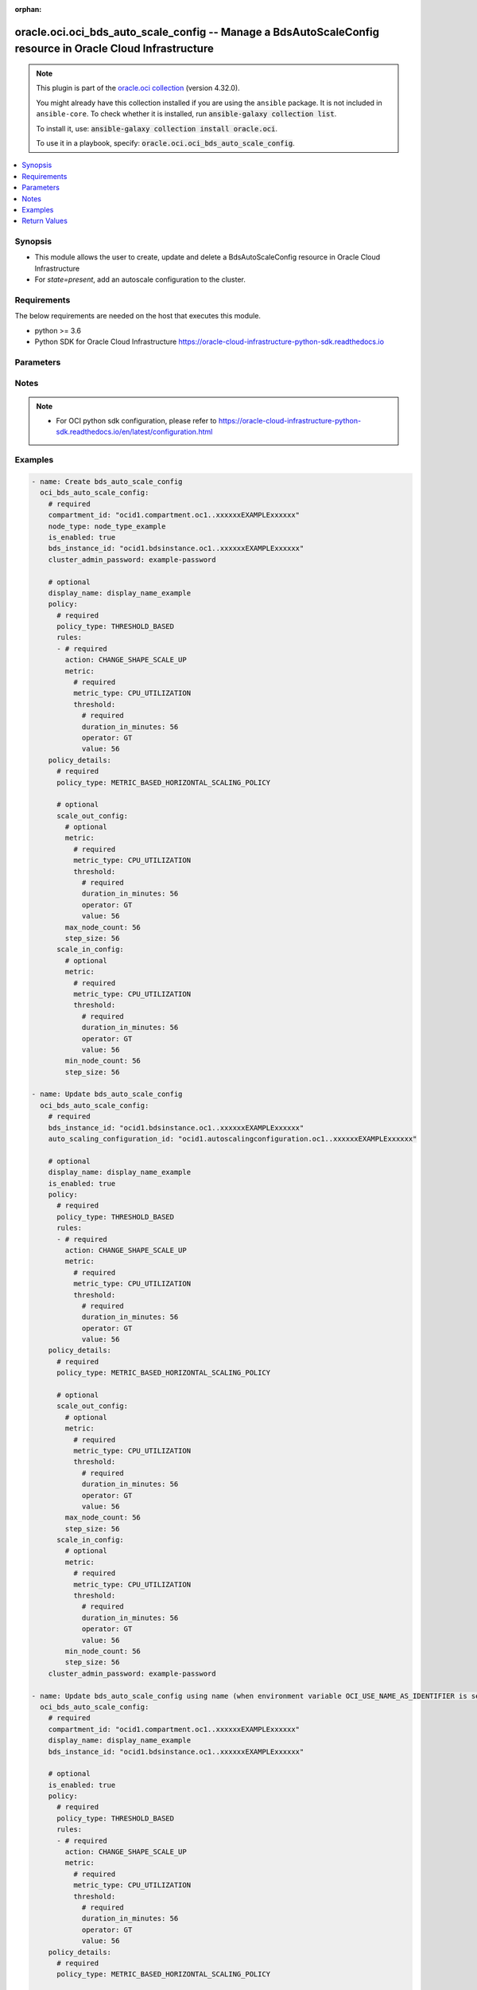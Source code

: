 .. Document meta

:orphan:

.. |antsibull-internal-nbsp| unicode:: 0xA0
    :trim:

.. role:: ansible-attribute-support-label
.. role:: ansible-attribute-support-property
.. role:: ansible-attribute-support-full
.. role:: ansible-attribute-support-partial
.. role:: ansible-attribute-support-none
.. role:: ansible-attribute-support-na

.. Anchors

.. _ansible_collections.oracle.oci.oci_bds_auto_scale_config_module:

.. Anchors: short name for ansible.builtin

.. Anchors: aliases



.. Title

oracle.oci.oci_bds_auto_scale_config -- Manage a BdsAutoScaleConfig resource in Oracle Cloud Infrastructure
+++++++++++++++++++++++++++++++++++++++++++++++++++++++++++++++++++++++++++++++++++++++++++++++++++++++++++

.. Collection note

.. note::
    This plugin is part of the `oracle.oci collection <https://galaxy.ansible.com/oracle/oci>`_ (version 4.32.0).

    You might already have this collection installed if you are using the ``ansible`` package.
    It is not included in ``ansible-core``.
    To check whether it is installed, run :code:`ansible-galaxy collection list`.

    To install it, use: :code:`ansible-galaxy collection install oracle.oci`.

    To use it in a playbook, specify: :code:`oracle.oci.oci_bds_auto_scale_config`.

.. version_added

.. versionadded:: 2.9.0 of oracle.oci

.. contents::
   :local:
   :depth: 1

.. Deprecated


Synopsis
--------

.. Description

- This module allows the user to create, update and delete a BdsAutoScaleConfig resource in Oracle Cloud Infrastructure
- For *state=present*, add an autoscale configuration to the cluster.


.. Aliases


.. Requirements

Requirements
------------
The below requirements are needed on the host that executes this module.

- python >= 3.6
- Python SDK for Oracle Cloud Infrastructure https://oracle-cloud-infrastructure-python-sdk.readthedocs.io


.. Options

Parameters
----------

.. raw:: html

    <table  border=0 cellpadding=0 class="documentation-table">
        <tr>
            <th colspan="5">Parameter</th>
            <th>Choices/<font color="blue">Defaults</font></th>
                        <th width="100%">Comments</th>
        </tr>
                    <tr>
                                                                <td colspan="5">
                    <div class="ansibleOptionAnchor" id="parameter-api_user"></div>
                    <b>api_user</b>
                    <a class="ansibleOptionLink" href="#parameter-api_user" title="Permalink to this option"></a>
                    <div style="font-size: small">
                        <span style="color: purple">string</span>
                                                                    </div>
                                                        </td>
                                <td>
                                                                                                                                                            </td>
                                                                <td>
                                            <div>The OCID of the user, on whose behalf, OCI APIs are invoked. If not set, then the value of the OCI_USER_ID environment variable, if any, is used. This option is required if the user is not specified through a configuration file (See <code>config_file_location</code>). To get the user&#x27;s OCID, please refer <a href='https://docs.us-phoenix-1.oraclecloud.com/Content/API/Concepts/apisigningkey.htm'>https://docs.us-phoenix-1.oraclecloud.com/Content/API/Concepts/apisigningkey.htm</a>.</div>
                                                        </td>
            </tr>
                                <tr>
                                                                <td colspan="5">
                    <div class="ansibleOptionAnchor" id="parameter-api_user_fingerprint"></div>
                    <b>api_user_fingerprint</b>
                    <a class="ansibleOptionLink" href="#parameter-api_user_fingerprint" title="Permalink to this option"></a>
                    <div style="font-size: small">
                        <span style="color: purple">string</span>
                                                                    </div>
                                                        </td>
                                <td>
                                                                                                                                                            </td>
                                                                <td>
                                            <div>Fingerprint for the key pair being used. If not set, then the value of the OCI_USER_FINGERPRINT environment variable, if any, is used. This option is required if the key fingerprint is not specified through a configuration file (See <code>config_file_location</code>). To get the key pair&#x27;s fingerprint value please refer <a href='https://docs.us-phoenix-1.oraclecloud.com/Content/API/Concepts/apisigningkey.htm'>https://docs.us-phoenix-1.oraclecloud.com/Content/API/Concepts/apisigningkey.htm</a>.</div>
                                                        </td>
            </tr>
                                <tr>
                                                                <td colspan="5">
                    <div class="ansibleOptionAnchor" id="parameter-api_user_key_file"></div>
                    <b>api_user_key_file</b>
                    <a class="ansibleOptionLink" href="#parameter-api_user_key_file" title="Permalink to this option"></a>
                    <div style="font-size: small">
                        <span style="color: purple">string</span>
                                                                    </div>
                                                        </td>
                                <td>
                                                                                                                                                            </td>
                                                                <td>
                                            <div>Full path and filename of the private key (in PEM format). If not set, then the value of the OCI_USER_KEY_FILE variable, if any, is used. This option is required if the private key is not specified through a configuration file (See <code>config_file_location</code>). If the key is encrypted with a pass-phrase, the <code>api_user_key_pass_phrase</code> option must also be provided.</div>
                                                        </td>
            </tr>
                                <tr>
                                                                <td colspan="5">
                    <div class="ansibleOptionAnchor" id="parameter-api_user_key_pass_phrase"></div>
                    <b>api_user_key_pass_phrase</b>
                    <a class="ansibleOptionLink" href="#parameter-api_user_key_pass_phrase" title="Permalink to this option"></a>
                    <div style="font-size: small">
                        <span style="color: purple">string</span>
                                                                    </div>
                                                        </td>
                                <td>
                                                                                                                                                            </td>
                                                                <td>
                                            <div>Passphrase used by the key referenced in <code>api_user_key_file</code>, if it is encrypted. If not set, then the value of the OCI_USER_KEY_PASS_PHRASE variable, if any, is used. This option is required if the key passphrase is not specified through a configuration file (See <code>config_file_location</code>).</div>
                                                        </td>
            </tr>
                                <tr>
                                                                <td colspan="5">
                    <div class="ansibleOptionAnchor" id="parameter-auth_purpose"></div>
                    <b>auth_purpose</b>
                    <a class="ansibleOptionLink" href="#parameter-auth_purpose" title="Permalink to this option"></a>
                    <div style="font-size: small">
                        <span style="color: purple">string</span>
                                                                    </div>
                                                        </td>
                                <td>
                                                                                                                            <ul style="margin: 0; padding: 0"><b>Choices:</b>
                                                                                                                                                                <li>service_principal</li>
                                                                                    </ul>
                                                                            </td>
                                                                <td>
                                            <div>The auth purpose which can be used in conjunction with &#x27;auth_type=instance_principal&#x27;. The default auth_purpose for instance_principal is None.</div>
                                                        </td>
            </tr>
                                <tr>
                                                                <td colspan="5">
                    <div class="ansibleOptionAnchor" id="parameter-auth_type"></div>
                    <b>auth_type</b>
                    <a class="ansibleOptionLink" href="#parameter-auth_type" title="Permalink to this option"></a>
                    <div style="font-size: small">
                        <span style="color: purple">string</span>
                                                                    </div>
                                                        </td>
                                <td>
                                                                                                                            <ul style="margin: 0; padding: 0"><b>Choices:</b>
                                                                                                                                                                <li><div style="color: blue"><b>api_key</b>&nbsp;&larr;</div></li>
                                                                                                                                                                                                <li>instance_principal</li>
                                                                                                                                                                                                <li>instance_obo_user</li>
                                                                                                                                                                                                <li>resource_principal</li>
                                                                                                                                                                                                <li>security_token</li>
                                                                                    </ul>
                                                                            </td>
                                                                <td>
                                            <div>The type of authentication to use for making API requests. By default <code>auth_type=&quot;api_key&quot;</code> based authentication is performed and the API key (see <em>api_user_key_file</em>) in your config file will be used. If this &#x27;auth_type&#x27; module option is not specified, the value of the OCI_ANSIBLE_AUTH_TYPE, if any, is used. Use <code>auth_type=&quot;instance_principal&quot;</code> to use instance principal based authentication when running ansible playbooks within an OCI compute instance.</div>
                                                        </td>
            </tr>
                                <tr>
                                                                <td colspan="5">
                    <div class="ansibleOptionAnchor" id="parameter-auto_scaling_configuration_id"></div>
                    <b>auto_scaling_configuration_id</b>
                    <a class="ansibleOptionLink" href="#parameter-auto_scaling_configuration_id" title="Permalink to this option"></a>
                    <div style="font-size: small">
                        <span style="color: purple">string</span>
                                                                    </div>
                                                        </td>
                                <td>
                                                                                                                                                            </td>
                                                                <td>
                                            <div>Unique Oracle-assigned identifier of the autoscale configuration.</div>
                                            <div>Required for update using <em>state=present</em> when environment variable <code>OCI_USE_NAME_AS_IDENTIFIER</code> is not set.</div>
                                            <div>Required for delete using <em>state=absent</em> when environment variable <code>OCI_USE_NAME_AS_IDENTIFIER</code> is not set.</div>
                                                                <div style="font-size: small; color: darkgreen"><br/>aliases: id</div>
                                    </td>
            </tr>
                                <tr>
                                                                <td colspan="5">
                    <div class="ansibleOptionAnchor" id="parameter-bds_instance_id"></div>
                    <b>bds_instance_id</b>
                    <a class="ansibleOptionLink" href="#parameter-bds_instance_id" title="Permalink to this option"></a>
                    <div style="font-size: small">
                        <span style="color: purple">string</span>
                                                 / <span style="color: red">required</span>                    </div>
                                                        </td>
                                <td>
                                                                                                                                                            </td>
                                                                <td>
                                            <div>The OCID of the cluster.</div>
                                                        </td>
            </tr>
                                <tr>
                                                                <td colspan="5">
                    <div class="ansibleOptionAnchor" id="parameter-cert_bundle"></div>
                    <b>cert_bundle</b>
                    <a class="ansibleOptionLink" href="#parameter-cert_bundle" title="Permalink to this option"></a>
                    <div style="font-size: small">
                        <span style="color: purple">string</span>
                                                                    </div>
                                                        </td>
                                <td>
                                                                                                                                                            </td>
                                                                <td>
                                            <div>The full path to a CA certificate bundle to be used for SSL verification. This will override the default CA certificate bundle. If not set, then the value of the OCI_ANSIBLE_CERT_BUNDLE variable, if any, is used.</div>
                                                        </td>
            </tr>
                                <tr>
                                                                <td colspan="5">
                    <div class="ansibleOptionAnchor" id="parameter-cluster_admin_password"></div>
                    <b>cluster_admin_password</b>
                    <a class="ansibleOptionLink" href="#parameter-cluster_admin_password" title="Permalink to this option"></a>
                    <div style="font-size: small">
                        <span style="color: purple">string</span>
                                                                    </div>
                                                        </td>
                                <td>
                                                                                                                                                            </td>
                                                                <td>
                                            <div>Base-64 encoded password for the cluster (and Cloudera Manager) admin user.</div>
                                            <div>Required for create using <em>state=present</em>.</div>
                                            <div>Required for delete using <em>state=absent</em>.</div>
                                            <div>This parameter is updatable.</div>
                                                        </td>
            </tr>
                                <tr>
                                                                <td colspan="5">
                    <div class="ansibleOptionAnchor" id="parameter-compartment_id"></div>
                    <b>compartment_id</b>
                    <a class="ansibleOptionLink" href="#parameter-compartment_id" title="Permalink to this option"></a>
                    <div style="font-size: small">
                        <span style="color: purple">string</span>
                                                                    </div>
                                                        </td>
                                <td>
                                                                                                                                                            </td>
                                                                <td>
                                            <div>The OCID of the compartment.</div>
                                            <div>Required for create using <em>state=present</em>.</div>
                                            <div>Required for update when environment variable <code>OCI_USE_NAME_AS_IDENTIFIER</code> is set.</div>
                                            <div>Required for delete when environment variable <code>OCI_USE_NAME_AS_IDENTIFIER</code> is set.</div>
                                                        </td>
            </tr>
                                <tr>
                                                                <td colspan="5">
                    <div class="ansibleOptionAnchor" id="parameter-config_file_location"></div>
                    <b>config_file_location</b>
                    <a class="ansibleOptionLink" href="#parameter-config_file_location" title="Permalink to this option"></a>
                    <div style="font-size: small">
                        <span style="color: purple">string</span>
                                                                    </div>
                                                        </td>
                                <td>
                                                                                                                                                            </td>
                                                                <td>
                                            <div>Path to configuration file. If not set then the value of the OCI_CONFIG_FILE environment variable, if any, is used. Otherwise, defaults to ~/.oci/config.</div>
                                                        </td>
            </tr>
                                <tr>
                                                                <td colspan="5">
                    <div class="ansibleOptionAnchor" id="parameter-config_profile_name"></div>
                    <b>config_profile_name</b>
                    <a class="ansibleOptionLink" href="#parameter-config_profile_name" title="Permalink to this option"></a>
                    <div style="font-size: small">
                        <span style="color: purple">string</span>
                                                                    </div>
                                                        </td>
                                <td>
                                                                                                                                                            </td>
                                                                <td>
                                            <div>The profile to load from the config file referenced by <code>config_file_location</code>. If not set, then the value of the OCI_CONFIG_PROFILE environment variable, if any, is used. Otherwise, defaults to the &quot;DEFAULT&quot; profile in <code>config_file_location</code>.</div>
                                                        </td>
            </tr>
                                <tr>
                                                                <td colspan="5">
                    <div class="ansibleOptionAnchor" id="parameter-display_name"></div>
                    <b>display_name</b>
                    <a class="ansibleOptionLink" href="#parameter-display_name" title="Permalink to this option"></a>
                    <div style="font-size: small">
                        <span style="color: purple">string</span>
                                                                    </div>
                                                        </td>
                                <td>
                                                                                                                                                            </td>
                                                                <td>
                                            <div>A user-friendly name. The name does not have to be unique, and it may be changed. Avoid entering confidential information.</div>
                                            <div>Required for create, update, delete when environment variable <code>OCI_USE_NAME_AS_IDENTIFIER</code> is set.</div>
                                            <div>This parameter is updatable when <code>OCI_USE_NAME_AS_IDENTIFIER</code> is not set.</div>
                                                                <div style="font-size: small; color: darkgreen"><br/>aliases: name</div>
                                    </td>
            </tr>
                                <tr>
                                                                <td colspan="5">
                    <div class="ansibleOptionAnchor" id="parameter-force_create"></div>
                    <b>force_create</b>
                    <a class="ansibleOptionLink" href="#parameter-force_create" title="Permalink to this option"></a>
                    <div style="font-size: small">
                        <span style="color: purple">boolean</span>
                                                                    </div>
                                                        </td>
                                <td>
                                                                                                                                                                                                                    <ul style="margin: 0; padding: 0"><b>Choices:</b>
                                                                                                                                                                <li><div style="color: blue"><b>no</b>&nbsp;&larr;</div></li>
                                                                                                                                                                                                <li>yes</li>
                                                                                    </ul>
                                                                            </td>
                                                                <td>
                                            <div>Whether to attempt non-idempotent creation of a resource. By default, create resource is an idempotent operation, and doesn&#x27;t create the resource if it already exists. Setting this option to true, forcefully creates a copy of the resource, even if it already exists.This option is mutually exclusive with <em>key_by</em>.</div>
                                                        </td>
            </tr>
                                <tr>
                                                                <td colspan="5">
                    <div class="ansibleOptionAnchor" id="parameter-is_enabled"></div>
                    <b>is_enabled</b>
                    <a class="ansibleOptionLink" href="#parameter-is_enabled" title="Permalink to this option"></a>
                    <div style="font-size: small">
                        <span style="color: purple">boolean</span>
                                                                    </div>
                                                        </td>
                                <td>
                                                                                                                                                                        <ul style="margin: 0; padding: 0"><b>Choices:</b>
                                                                                                                                                                <li>no</li>
                                                                                                                                                                                                <li>yes</li>
                                                                                    </ul>
                                                                            </td>
                                                                <td>
                                            <div>Whether the autoscale configuration is enabled.</div>
                                            <div>Required for create using <em>state=present</em>.</div>
                                            <div>This parameter is updatable.</div>
                                                        </td>
            </tr>
                                <tr>
                                                                <td colspan="5">
                    <div class="ansibleOptionAnchor" id="parameter-key_by"></div>
                    <b>key_by</b>
                    <a class="ansibleOptionLink" href="#parameter-key_by" title="Permalink to this option"></a>
                    <div style="font-size: small">
                        <span style="color: purple">list</span>
                         / <span style="color: purple">elements=string</span>                                            </div>
                                                        </td>
                                <td>
                                                                                                                                                            </td>
                                                                <td>
                                            <div>The list of attributes of this resource which should be used to uniquely identify an instance of the resource. By default, all the attributes of a resource are used to uniquely identify a resource.</div>
                                                        </td>
            </tr>
                                <tr>
                                                                <td colspan="5">
                    <div class="ansibleOptionAnchor" id="parameter-node_type"></div>
                    <b>node_type</b>
                    <a class="ansibleOptionLink" href="#parameter-node_type" title="Permalink to this option"></a>
                    <div style="font-size: small">
                        <span style="color: purple">string</span>
                                                                    </div>
                                                        </td>
                                <td>
                                                                                                                                                            </td>
                                                                <td>
                                            <div>A node type that is managed by an autoscale configuration. The only supported types are WORKER and COMPUTE_ONLY_WORKER.</div>
                                            <div>Required for create using <em>state=present</em>.</div>
                                                        </td>
            </tr>
                                <tr>
                                                                <td colspan="5">
                    <div class="ansibleOptionAnchor" id="parameter-policy"></div>
                    <b>policy</b>
                    <a class="ansibleOptionLink" href="#parameter-policy" title="Permalink to this option"></a>
                    <div style="font-size: small">
                        <span style="color: purple">dictionary</span>
                                                                    </div>
                                                        </td>
                                <td>
                                                                                                                                                            </td>
                                                                <td>
                                            <div></div>
                                            <div>This parameter is updatable.</div>
                                                        </td>
            </tr>
                                        <tr>
                                                    <td class="elbow-placeholder"></td>
                                                <td colspan="4">
                    <div class="ansibleOptionAnchor" id="parameter-policy/policy_type"></div>
                    <b>policy_type</b>
                    <a class="ansibleOptionLink" href="#parameter-policy/policy_type" title="Permalink to this option"></a>
                    <div style="font-size: small">
                        <span style="color: purple">string</span>
                                                 / <span style="color: red">required</span>                    </div>
                                                        </td>
                                <td>
                                                                                                                            <ul style="margin: 0; padding: 0"><b>Choices:</b>
                                                                                                                                                                <li>THRESHOLD_BASED</li>
                                                                                                                                                                                                <li>SCHEDULE_BASED</li>
                                                                                                                                                                                                <li>NONE</li>
                                                                                    </ul>
                                                                            </td>
                                                                <td>
                                            <div>Types of autoscale policies. Options are SCHEDULE-BASED or THRESHOLD-BASED. (Only THRESHOLD-BASED is supported in this release.)</div>
                                                        </td>
            </tr>
                                <tr>
                                                    <td class="elbow-placeholder"></td>
                                                <td colspan="4">
                    <div class="ansibleOptionAnchor" id="parameter-policy/rules"></div>
                    <b>rules</b>
                    <a class="ansibleOptionLink" href="#parameter-policy/rules" title="Permalink to this option"></a>
                    <div style="font-size: small">
                        <span style="color: purple">list</span>
                         / <span style="color: purple">elements=dictionary</span>                         / <span style="color: red">required</span>                    </div>
                                                        </td>
                                <td>
                                                                                                                                                            </td>
                                                                <td>
                                            <div>The list of rules for autoscaling. If an action has multiple rules, the last rule in the array will be applied.</div>
                                                        </td>
            </tr>
                                        <tr>
                                                    <td class="elbow-placeholder"></td>
                                    <td class="elbow-placeholder"></td>
                                                <td colspan="3">
                    <div class="ansibleOptionAnchor" id="parameter-policy/rules/action"></div>
                    <b>action</b>
                    <a class="ansibleOptionLink" href="#parameter-policy/rules/action" title="Permalink to this option"></a>
                    <div style="font-size: small">
                        <span style="color: purple">string</span>
                                                 / <span style="color: red">required</span>                    </div>
                                                        </td>
                                <td>
                                                                                                                            <ul style="margin: 0; padding: 0"><b>Choices:</b>
                                                                                                                                                                <li>CHANGE_SHAPE_SCALE_UP</li>
                                                                                                                                                                                                <li>CHANGE_SHAPE_SCALE_DOWN</li>
                                                                                    </ul>
                                                                            </td>
                                                                <td>
                                            <div>The valid value are CHANGE_SHAPE_SCALE_UP or CHANGE_SHAPE_SCALE_DOWN.</div>
                                                        </td>
            </tr>
                                <tr>
                                                    <td class="elbow-placeholder"></td>
                                    <td class="elbow-placeholder"></td>
                                                <td colspan="3">
                    <div class="ansibleOptionAnchor" id="parameter-policy/rules/metric"></div>
                    <b>metric</b>
                    <a class="ansibleOptionLink" href="#parameter-policy/rules/metric" title="Permalink to this option"></a>
                    <div style="font-size: small">
                        <span style="color: purple">dictionary</span>
                                                 / <span style="color: red">required</span>                    </div>
                                                        </td>
                                <td>
                                                                                                                                                            </td>
                                                                <td>
                                            <div></div>
                                                        </td>
            </tr>
                                        <tr>
                                                    <td class="elbow-placeholder"></td>
                                    <td class="elbow-placeholder"></td>
                                    <td class="elbow-placeholder"></td>
                                                <td colspan="2">
                    <div class="ansibleOptionAnchor" id="parameter-policy/rules/metric/metric_type"></div>
                    <b>metric_type</b>
                    <a class="ansibleOptionLink" href="#parameter-policy/rules/metric/metric_type" title="Permalink to this option"></a>
                    <div style="font-size: small">
                        <span style="color: purple">string</span>
                                                 / <span style="color: red">required</span>                    </div>
                                                        </td>
                                <td>
                                                                                                                            <ul style="margin: 0; padding: 0"><b>Choices:</b>
                                                                                                                                                                <li>CPU_UTILIZATION</li>
                                                                                    </ul>
                                                                            </td>
                                                                <td>
                                            <div>Allowed value is CPU_UTILIZATION.</div>
                                                        </td>
            </tr>
                                <tr>
                                                    <td class="elbow-placeholder"></td>
                                    <td class="elbow-placeholder"></td>
                                    <td class="elbow-placeholder"></td>
                                                <td colspan="2">
                    <div class="ansibleOptionAnchor" id="parameter-policy/rules/metric/threshold"></div>
                    <b>threshold</b>
                    <a class="ansibleOptionLink" href="#parameter-policy/rules/metric/threshold" title="Permalink to this option"></a>
                    <div style="font-size: small">
                        <span style="color: purple">dictionary</span>
                                                 / <span style="color: red">required</span>                    </div>
                                                        </td>
                                <td>
                                                                                                                                                            </td>
                                                                <td>
                                            <div></div>
                                                        </td>
            </tr>
                                        <tr>
                                                    <td class="elbow-placeholder"></td>
                                    <td class="elbow-placeholder"></td>
                                    <td class="elbow-placeholder"></td>
                                    <td class="elbow-placeholder"></td>
                                                <td colspan="1">
                    <div class="ansibleOptionAnchor" id="parameter-policy/rules/metric/threshold/duration_in_minutes"></div>
                    <b>duration_in_minutes</b>
                    <a class="ansibleOptionLink" href="#parameter-policy/rules/metric/threshold/duration_in_minutes" title="Permalink to this option"></a>
                    <div style="font-size: small">
                        <span style="color: purple">integer</span>
                                                 / <span style="color: red">required</span>                    </div>
                                                        </td>
                                <td>
                                                                                                                                                            </td>
                                                                <td>
                                            <div>This value is the minimum period of time the metric value exceeds the threshold value before the action is triggered. The value is in minutes.</div>
                                                        </td>
            </tr>
                                <tr>
                                                    <td class="elbow-placeholder"></td>
                                    <td class="elbow-placeholder"></td>
                                    <td class="elbow-placeholder"></td>
                                    <td class="elbow-placeholder"></td>
                                                <td colspan="1">
                    <div class="ansibleOptionAnchor" id="parameter-policy/rules/metric/threshold/operator"></div>
                    <b>operator</b>
                    <a class="ansibleOptionLink" href="#parameter-policy/rules/metric/threshold/operator" title="Permalink to this option"></a>
                    <div style="font-size: small">
                        <span style="color: purple">string</span>
                                                 / <span style="color: red">required</span>                    </div>
                                                        </td>
                                <td>
                                                                                                                            <ul style="margin: 0; padding: 0"><b>Choices:</b>
                                                                                                                                                                <li>GT</li>
                                                                                                                                                                                                <li>LT</li>
                                                                                    </ul>
                                                                            </td>
                                                                <td>
                                            <div>The comparison operator to use. Options are greater than (GT) or less than (LT).</div>
                                                        </td>
            </tr>
                                <tr>
                                                    <td class="elbow-placeholder"></td>
                                    <td class="elbow-placeholder"></td>
                                    <td class="elbow-placeholder"></td>
                                    <td class="elbow-placeholder"></td>
                                                <td colspan="1">
                    <div class="ansibleOptionAnchor" id="parameter-policy/rules/metric/threshold/value"></div>
                    <b>value</b>
                    <a class="ansibleOptionLink" href="#parameter-policy/rules/metric/threshold/value" title="Permalink to this option"></a>
                    <div style="font-size: small">
                        <span style="color: purple">integer</span>
                                                 / <span style="color: red">required</span>                    </div>
                                                        </td>
                                <td>
                                                                                                                                                            </td>
                                                                <td>
                                            <div>Integer non-negative value. 0 &lt; value &lt; 100</div>
                                                        </td>
            </tr>
                    
                    
                    
                    
                                <tr>
                                                                <td colspan="5">
                    <div class="ansibleOptionAnchor" id="parameter-policy_details"></div>
                    <b>policy_details</b>
                    <a class="ansibleOptionLink" href="#parameter-policy_details" title="Permalink to this option"></a>
                    <div style="font-size: small">
                        <span style="color: purple">dictionary</span>
                                                                    </div>
                                                        </td>
                                <td>
                                                                                                                                                            </td>
                                                                <td>
                                            <div></div>
                                            <div>This parameter is updatable.</div>
                                                        </td>
            </tr>
                                        <tr>
                                                    <td class="elbow-placeholder"></td>
                                                <td colspan="4">
                    <div class="ansibleOptionAnchor" id="parameter-policy_details/policy_type"></div>
                    <b>policy_type</b>
                    <a class="ansibleOptionLink" href="#parameter-policy_details/policy_type" title="Permalink to this option"></a>
                    <div style="font-size: small">
                        <span style="color: purple">string</span>
                                                 / <span style="color: red">required</span>                    </div>
                                                        </td>
                                <td>
                                                                                                                            <ul style="margin: 0; padding: 0"><b>Choices:</b>
                                                                                                                                                                <li>METRIC_BASED_HORIZONTAL_SCALING_POLICY</li>
                                                                                                                                                                                                <li>SCHEDULE_BASED_VERTICAL_SCALING_POLICY</li>
                                                                                                                                                                                                <li>SCHEDULE_BASED_HORIZONTAL_SCALING_POLICY</li>
                                                                                                                                                                                                <li>METRIC_BASED_VERTICAL_SCALING_POLICY</li>
                                                                                    </ul>
                                                                            </td>
                                                                <td>
                                            <div>Type of autoscaling policy.</div>
                                            <div>This parameter is updatable.</div>
                                                        </td>
            </tr>
                                <tr>
                                                    <td class="elbow-placeholder"></td>
                                                <td colspan="4">
                    <div class="ansibleOptionAnchor" id="parameter-policy_details/scale_down_config"></div>
                    <b>scale_down_config</b>
                    <a class="ansibleOptionLink" href="#parameter-policy_details/scale_down_config" title="Permalink to this option"></a>
                    <div style="font-size: small">
                        <span style="color: purple">dictionary</span>
                                                                    </div>
                                                        </td>
                                <td>
                                                                                                                                                            </td>
                                                                <td>
                                            <div></div>
                                            <div>Applicable when policy_type is &#x27;METRIC_BASED_VERTICAL_SCALING_POLICY&#x27;</div>
                                                        </td>
            </tr>
                                        <tr>
                                                    <td class="elbow-placeholder"></td>
                                    <td class="elbow-placeholder"></td>
                                                <td colspan="3">
                    <div class="ansibleOptionAnchor" id="parameter-policy_details/scale_down_config/memory_step_size"></div>
                    <b>memory_step_size</b>
                    <a class="ansibleOptionLink" href="#parameter-policy_details/scale_down_config/memory_step_size" title="Permalink to this option"></a>
                    <div style="font-size: small">
                        <span style="color: purple">integer</span>
                                                                    </div>
                                                        </td>
                                <td>
                                                                                                                                                            </td>
                                                                <td>
                                            <div>For nodes with <a href='https://docs.cloud.oracle.com/iaas/Content/bigdata/create-cluster.htm#cluster-plan- shape'>flexible compute shapes</a>, this value is the size of memory in GBs to remove from each node during a scale-down event. This value is not used for nodes with fixed compute shapes.</div>
                                            <div>Applicable when policy_type is &#x27;METRIC_BASED_VERTICAL_SCALING_POLICY&#x27;</div>
                                                        </td>
            </tr>
                                <tr>
                                                    <td class="elbow-placeholder"></td>
                                    <td class="elbow-placeholder"></td>
                                                <td colspan="3">
                    <div class="ansibleOptionAnchor" id="parameter-policy_details/scale_down_config/metric"></div>
                    <b>metric</b>
                    <a class="ansibleOptionLink" href="#parameter-policy_details/scale_down_config/metric" title="Permalink to this option"></a>
                    <div style="font-size: small">
                        <span style="color: purple">dictionary</span>
                                                                    </div>
                                                        </td>
                                <td>
                                                                                                                                                            </td>
                                                                <td>
                                            <div></div>
                                            <div>Applicable when policy_type is &#x27;METRIC_BASED_VERTICAL_SCALING_POLICY&#x27;</div>
                                                        </td>
            </tr>
                                        <tr>
                                                    <td class="elbow-placeholder"></td>
                                    <td class="elbow-placeholder"></td>
                                    <td class="elbow-placeholder"></td>
                                                <td colspan="2">
                    <div class="ansibleOptionAnchor" id="parameter-policy_details/scale_down_config/metric/metric_type"></div>
                    <b>metric_type</b>
                    <a class="ansibleOptionLink" href="#parameter-policy_details/scale_down_config/metric/metric_type" title="Permalink to this option"></a>
                    <div style="font-size: small">
                        <span style="color: purple">string</span>
                                                 / <span style="color: red">required</span>                    </div>
                                                        </td>
                                <td>
                                                                                                                            <ul style="margin: 0; padding: 0"><b>Choices:</b>
                                                                                                                                                                <li>CPU_UTILIZATION</li>
                                                                                    </ul>
                                                                            </td>
                                                                <td>
                                            <div>Allowed value is CPU_UTILIZATION.</div>
                                            <div>Required when policy_type is &#x27;METRIC_BASED_VERTICAL_SCALING_POLICY&#x27;</div>
                                                        </td>
            </tr>
                                <tr>
                                                    <td class="elbow-placeholder"></td>
                                    <td class="elbow-placeholder"></td>
                                    <td class="elbow-placeholder"></td>
                                                <td colspan="2">
                    <div class="ansibleOptionAnchor" id="parameter-policy_details/scale_down_config/metric/threshold"></div>
                    <b>threshold</b>
                    <a class="ansibleOptionLink" href="#parameter-policy_details/scale_down_config/metric/threshold" title="Permalink to this option"></a>
                    <div style="font-size: small">
                        <span style="color: purple">dictionary</span>
                                                 / <span style="color: red">required</span>                    </div>
                                                        </td>
                                <td>
                                                                                                                                                            </td>
                                                                <td>
                                            <div></div>
                                            <div>Required when policy_type is &#x27;METRIC_BASED_VERTICAL_SCALING_POLICY&#x27;</div>
                                                        </td>
            </tr>
                                        <tr>
                                                    <td class="elbow-placeholder"></td>
                                    <td class="elbow-placeholder"></td>
                                    <td class="elbow-placeholder"></td>
                                    <td class="elbow-placeholder"></td>
                                                <td colspan="1">
                    <div class="ansibleOptionAnchor" id="parameter-policy_details/scale_down_config/metric/threshold/duration_in_minutes"></div>
                    <b>duration_in_minutes</b>
                    <a class="ansibleOptionLink" href="#parameter-policy_details/scale_down_config/metric/threshold/duration_in_minutes" title="Permalink to this option"></a>
                    <div style="font-size: small">
                        <span style="color: purple">integer</span>
                                                 / <span style="color: red">required</span>                    </div>
                                                        </td>
                                <td>
                                                                                                                                                            </td>
                                                                <td>
                                            <div>This value is the minimum period of time the metric value exceeds the threshold value before the action is triggered. The value is in minutes.</div>
                                            <div>Required when policy_type is &#x27;METRIC_BASED_VERTICAL_SCALING_POLICY&#x27;</div>
                                                        </td>
            </tr>
                                <tr>
                                                    <td class="elbow-placeholder"></td>
                                    <td class="elbow-placeholder"></td>
                                    <td class="elbow-placeholder"></td>
                                    <td class="elbow-placeholder"></td>
                                                <td colspan="1">
                    <div class="ansibleOptionAnchor" id="parameter-policy_details/scale_down_config/metric/threshold/operator"></div>
                    <b>operator</b>
                    <a class="ansibleOptionLink" href="#parameter-policy_details/scale_down_config/metric/threshold/operator" title="Permalink to this option"></a>
                    <div style="font-size: small">
                        <span style="color: purple">string</span>
                                                 / <span style="color: red">required</span>                    </div>
                                                        </td>
                                <td>
                                                                                                                            <ul style="margin: 0; padding: 0"><b>Choices:</b>
                                                                                                                                                                <li>GT</li>
                                                                                                                                                                                                <li>LT</li>
                                                                                    </ul>
                                                                            </td>
                                                                <td>
                                            <div>The comparison operator to use. Options are greater than (GT) or less than (LT).</div>
                                            <div>Required when policy_type is &#x27;METRIC_BASED_VERTICAL_SCALING_POLICY&#x27;</div>
                                                        </td>
            </tr>
                                <tr>
                                                    <td class="elbow-placeholder"></td>
                                    <td class="elbow-placeholder"></td>
                                    <td class="elbow-placeholder"></td>
                                    <td class="elbow-placeholder"></td>
                                                <td colspan="1">
                    <div class="ansibleOptionAnchor" id="parameter-policy_details/scale_down_config/metric/threshold/value"></div>
                    <b>value</b>
                    <a class="ansibleOptionLink" href="#parameter-policy_details/scale_down_config/metric/threshold/value" title="Permalink to this option"></a>
                    <div style="font-size: small">
                        <span style="color: purple">integer</span>
                                                 / <span style="color: red">required</span>                    </div>
                                                        </td>
                                <td>
                                                                                                                                                            </td>
                                                                <td>
                                            <div>Integer non-negative value. 0 &lt; value &lt; 100</div>
                                            <div>Required when policy_type is &#x27;METRIC_BASED_VERTICAL_SCALING_POLICY&#x27;</div>
                                                        </td>
            </tr>
                    
                    
                                <tr>
                                                    <td class="elbow-placeholder"></td>
                                    <td class="elbow-placeholder"></td>
                                                <td colspan="3">
                    <div class="ansibleOptionAnchor" id="parameter-policy_details/scale_down_config/min_memory_per_node"></div>
                    <b>min_memory_per_node</b>
                    <a class="ansibleOptionLink" href="#parameter-policy_details/scale_down_config/min_memory_per_node" title="Permalink to this option"></a>
                    <div style="font-size: small">
                        <span style="color: purple">integer</span>
                                                                    </div>
                                                        </td>
                                <td>
                                                                                                                                                            </td>
                                                                <td>
                                            <div>For nodes with <a href='https://docs.cloud.oracle.com/iaas/Content/bigdata/create-cluster.htm#cluster-plan- shape'>flexible compute shapes</a>, this value is the minimum memory in GBs each node can be scaled-down to. This value is not used for nodes with fixed compute shapes.</div>
                                            <div>Applicable when policy_type is &#x27;METRIC_BASED_VERTICAL_SCALING_POLICY&#x27;</div>
                                                        </td>
            </tr>
                                <tr>
                                                    <td class="elbow-placeholder"></td>
                                    <td class="elbow-placeholder"></td>
                                                <td colspan="3">
                    <div class="ansibleOptionAnchor" id="parameter-policy_details/scale_down_config/min_ocpus_per_node"></div>
                    <b>min_ocpus_per_node</b>
                    <a class="ansibleOptionLink" href="#parameter-policy_details/scale_down_config/min_ocpus_per_node" title="Permalink to this option"></a>
                    <div style="font-size: small">
                        <span style="color: purple">integer</span>
                                                                    </div>
                                                        </td>
                                <td>
                                                                                                                                                            </td>
                                                                <td>
                                            <div>For nodes with <a href='https://docs.cloud.oracle.com/iaas/Content/bigdata/create-cluster.htm#cluster-plan- shape'>flexible compute shapes</a>, this value is the minimum number of OCPUs each node can be scaled-down to. This value is not used for nodes with fixed compute shapes.</div>
                                            <div>Applicable when policy_type is &#x27;METRIC_BASED_VERTICAL_SCALING_POLICY&#x27;</div>
                                                        </td>
            </tr>
                                <tr>
                                                    <td class="elbow-placeholder"></td>
                                    <td class="elbow-placeholder"></td>
                                                <td colspan="3">
                    <div class="ansibleOptionAnchor" id="parameter-policy_details/scale_down_config/ocpu_step_size"></div>
                    <b>ocpu_step_size</b>
                    <a class="ansibleOptionLink" href="#parameter-policy_details/scale_down_config/ocpu_step_size" title="Permalink to this option"></a>
                    <div style="font-size: small">
                        <span style="color: purple">integer</span>
                                                                    </div>
                                                        </td>
                                <td>
                                                                                                                                                            </td>
                                                                <td>
                                            <div>For nodes with <a href='https://docs.cloud.oracle.com/iaas/Content/bigdata/create-cluster.htm#cluster-plan- shape'>flexible compute shapes</a>, this value is the number of OCPUs to remove from each node during a scale-down event. This value is not used for nodes with fixed compute shapes.</div>
                                            <div>Applicable when policy_type is &#x27;METRIC_BASED_VERTICAL_SCALING_POLICY&#x27;</div>
                                                        </td>
            </tr>
                    
                                <tr>
                                                    <td class="elbow-placeholder"></td>
                                                <td colspan="4">
                    <div class="ansibleOptionAnchor" id="parameter-policy_details/scale_in_config"></div>
                    <b>scale_in_config</b>
                    <a class="ansibleOptionLink" href="#parameter-policy_details/scale_in_config" title="Permalink to this option"></a>
                    <div style="font-size: small">
                        <span style="color: purple">dictionary</span>
                                                                    </div>
                                                        </td>
                                <td>
                                                                                                                                                            </td>
                                                                <td>
                                            <div></div>
                                            <div>Applicable when policy_type is &#x27;METRIC_BASED_HORIZONTAL_SCALING_POLICY&#x27;</div>
                                                        </td>
            </tr>
                                        <tr>
                                                    <td class="elbow-placeholder"></td>
                                    <td class="elbow-placeholder"></td>
                                                <td colspan="3">
                    <div class="ansibleOptionAnchor" id="parameter-policy_details/scale_in_config/metric"></div>
                    <b>metric</b>
                    <a class="ansibleOptionLink" href="#parameter-policy_details/scale_in_config/metric" title="Permalink to this option"></a>
                    <div style="font-size: small">
                        <span style="color: purple">dictionary</span>
                                                                    </div>
                                                        </td>
                                <td>
                                                                                                                                                            </td>
                                                                <td>
                                            <div></div>
                                            <div>Applicable when policy_type is &#x27;METRIC_BASED_HORIZONTAL_SCALING_POLICY&#x27;</div>
                                                        </td>
            </tr>
                                        <tr>
                                                    <td class="elbow-placeholder"></td>
                                    <td class="elbow-placeholder"></td>
                                    <td class="elbow-placeholder"></td>
                                                <td colspan="2">
                    <div class="ansibleOptionAnchor" id="parameter-policy_details/scale_in_config/metric/metric_type"></div>
                    <b>metric_type</b>
                    <a class="ansibleOptionLink" href="#parameter-policy_details/scale_in_config/metric/metric_type" title="Permalink to this option"></a>
                    <div style="font-size: small">
                        <span style="color: purple">string</span>
                                                 / <span style="color: red">required</span>                    </div>
                                                        </td>
                                <td>
                                                                                                                            <ul style="margin: 0; padding: 0"><b>Choices:</b>
                                                                                                                                                                <li>CPU_UTILIZATION</li>
                                                                                    </ul>
                                                                            </td>
                                                                <td>
                                            <div>Allowed value is CPU_UTILIZATION.</div>
                                            <div>Required when policy_type is &#x27;METRIC_BASED_HORIZONTAL_SCALING_POLICY&#x27;</div>
                                                        </td>
            </tr>
                                <tr>
                                                    <td class="elbow-placeholder"></td>
                                    <td class="elbow-placeholder"></td>
                                    <td class="elbow-placeholder"></td>
                                                <td colspan="2">
                    <div class="ansibleOptionAnchor" id="parameter-policy_details/scale_in_config/metric/threshold"></div>
                    <b>threshold</b>
                    <a class="ansibleOptionLink" href="#parameter-policy_details/scale_in_config/metric/threshold" title="Permalink to this option"></a>
                    <div style="font-size: small">
                        <span style="color: purple">dictionary</span>
                                                 / <span style="color: red">required</span>                    </div>
                                                        </td>
                                <td>
                                                                                                                                                            </td>
                                                                <td>
                                            <div></div>
                                            <div>Required when policy_type is &#x27;METRIC_BASED_HORIZONTAL_SCALING_POLICY&#x27;</div>
                                                        </td>
            </tr>
                                        <tr>
                                                    <td class="elbow-placeholder"></td>
                                    <td class="elbow-placeholder"></td>
                                    <td class="elbow-placeholder"></td>
                                    <td class="elbow-placeholder"></td>
                                                <td colspan="1">
                    <div class="ansibleOptionAnchor" id="parameter-policy_details/scale_in_config/metric/threshold/duration_in_minutes"></div>
                    <b>duration_in_minutes</b>
                    <a class="ansibleOptionLink" href="#parameter-policy_details/scale_in_config/metric/threshold/duration_in_minutes" title="Permalink to this option"></a>
                    <div style="font-size: small">
                        <span style="color: purple">integer</span>
                                                 / <span style="color: red">required</span>                    </div>
                                                        </td>
                                <td>
                                                                                                                                                            </td>
                                                                <td>
                                            <div>This value is the minimum period of time the metric value exceeds the threshold value before the action is triggered. The value is in minutes.</div>
                                            <div>Required when policy_type is &#x27;METRIC_BASED_HORIZONTAL_SCALING_POLICY&#x27;</div>
                                                        </td>
            </tr>
                                <tr>
                                                    <td class="elbow-placeholder"></td>
                                    <td class="elbow-placeholder"></td>
                                    <td class="elbow-placeholder"></td>
                                    <td class="elbow-placeholder"></td>
                                                <td colspan="1">
                    <div class="ansibleOptionAnchor" id="parameter-policy_details/scale_in_config/metric/threshold/operator"></div>
                    <b>operator</b>
                    <a class="ansibleOptionLink" href="#parameter-policy_details/scale_in_config/metric/threshold/operator" title="Permalink to this option"></a>
                    <div style="font-size: small">
                        <span style="color: purple">string</span>
                                                 / <span style="color: red">required</span>                    </div>
                                                        </td>
                                <td>
                                                                                                                            <ul style="margin: 0; padding: 0"><b>Choices:</b>
                                                                                                                                                                <li>GT</li>
                                                                                                                                                                                                <li>LT</li>
                                                                                    </ul>
                                                                            </td>
                                                                <td>
                                            <div>The comparison operator to use. Options are greater than (GT) or less than (LT).</div>
                                            <div>Required when policy_type is &#x27;METRIC_BASED_HORIZONTAL_SCALING_POLICY&#x27;</div>
                                                        </td>
            </tr>
                                <tr>
                                                    <td class="elbow-placeholder"></td>
                                    <td class="elbow-placeholder"></td>
                                    <td class="elbow-placeholder"></td>
                                    <td class="elbow-placeholder"></td>
                                                <td colspan="1">
                    <div class="ansibleOptionAnchor" id="parameter-policy_details/scale_in_config/metric/threshold/value"></div>
                    <b>value</b>
                    <a class="ansibleOptionLink" href="#parameter-policy_details/scale_in_config/metric/threshold/value" title="Permalink to this option"></a>
                    <div style="font-size: small">
                        <span style="color: purple">integer</span>
                                                 / <span style="color: red">required</span>                    </div>
                                                        </td>
                                <td>
                                                                                                                                                            </td>
                                                                <td>
                                            <div>Integer non-negative value. 0 &lt; value &lt; 100</div>
                                            <div>Required when policy_type is &#x27;METRIC_BASED_HORIZONTAL_SCALING_POLICY&#x27;</div>
                                                        </td>
            </tr>
                    
                    
                                <tr>
                                                    <td class="elbow-placeholder"></td>
                                    <td class="elbow-placeholder"></td>
                                                <td colspan="3">
                    <div class="ansibleOptionAnchor" id="parameter-policy_details/scale_in_config/min_node_count"></div>
                    <b>min_node_count</b>
                    <a class="ansibleOptionLink" href="#parameter-policy_details/scale_in_config/min_node_count" title="Permalink to this option"></a>
                    <div style="font-size: small">
                        <span style="color: purple">integer</span>
                                                                    </div>
                                                        </td>
                                <td>
                                                                                                                                                            </td>
                                                                <td>
                                            <div>This value is the minimum number of nodes the cluster can be scaled-in to.</div>
                                            <div>Applicable when policy_type is &#x27;METRIC_BASED_HORIZONTAL_SCALING_POLICY&#x27;</div>
                                                        </td>
            </tr>
                                <tr>
                                                    <td class="elbow-placeholder"></td>
                                    <td class="elbow-placeholder"></td>
                                                <td colspan="3">
                    <div class="ansibleOptionAnchor" id="parameter-policy_details/scale_in_config/step_size"></div>
                    <b>step_size</b>
                    <a class="ansibleOptionLink" href="#parameter-policy_details/scale_in_config/step_size" title="Permalink to this option"></a>
                    <div style="font-size: small">
                        <span style="color: purple">integer</span>
                                                                    </div>
                                                        </td>
                                <td>
                                                                                                                                                            </td>
                                                                <td>
                                            <div>This value is the number of nodes to remove during a scale-in event.</div>
                                            <div>Applicable when policy_type is &#x27;METRIC_BASED_HORIZONTAL_SCALING_POLICY&#x27;</div>
                                                        </td>
            </tr>
                    
                                <tr>
                                                    <td class="elbow-placeholder"></td>
                                                <td colspan="4">
                    <div class="ansibleOptionAnchor" id="parameter-policy_details/scale_out_config"></div>
                    <b>scale_out_config</b>
                    <a class="ansibleOptionLink" href="#parameter-policy_details/scale_out_config" title="Permalink to this option"></a>
                    <div style="font-size: small">
                        <span style="color: purple">dictionary</span>
                                                                    </div>
                                                        </td>
                                <td>
                                                                                                                                                            </td>
                                                                <td>
                                            <div></div>
                                            <div>Applicable when policy_type is &#x27;METRIC_BASED_HORIZONTAL_SCALING_POLICY&#x27;</div>
                                                        </td>
            </tr>
                                        <tr>
                                                    <td class="elbow-placeholder"></td>
                                    <td class="elbow-placeholder"></td>
                                                <td colspan="3">
                    <div class="ansibleOptionAnchor" id="parameter-policy_details/scale_out_config/max_node_count"></div>
                    <b>max_node_count</b>
                    <a class="ansibleOptionLink" href="#parameter-policy_details/scale_out_config/max_node_count" title="Permalink to this option"></a>
                    <div style="font-size: small">
                        <span style="color: purple">integer</span>
                                                                    </div>
                                                        </td>
                                <td>
                                                                                                                                                            </td>
                                                                <td>
                                            <div>This value is the maximum number of nodes the cluster can be scaled-out to.</div>
                                            <div>Applicable when policy_type is &#x27;METRIC_BASED_HORIZONTAL_SCALING_POLICY&#x27;</div>
                                                        </td>
            </tr>
                                <tr>
                                                    <td class="elbow-placeholder"></td>
                                    <td class="elbow-placeholder"></td>
                                                <td colspan="3">
                    <div class="ansibleOptionAnchor" id="parameter-policy_details/scale_out_config/metric"></div>
                    <b>metric</b>
                    <a class="ansibleOptionLink" href="#parameter-policy_details/scale_out_config/metric" title="Permalink to this option"></a>
                    <div style="font-size: small">
                        <span style="color: purple">dictionary</span>
                                                                    </div>
                                                        </td>
                                <td>
                                                                                                                                                            </td>
                                                                <td>
                                            <div></div>
                                            <div>Applicable when policy_type is &#x27;METRIC_BASED_HORIZONTAL_SCALING_POLICY&#x27;</div>
                                                        </td>
            </tr>
                                        <tr>
                                                    <td class="elbow-placeholder"></td>
                                    <td class="elbow-placeholder"></td>
                                    <td class="elbow-placeholder"></td>
                                                <td colspan="2">
                    <div class="ansibleOptionAnchor" id="parameter-policy_details/scale_out_config/metric/metric_type"></div>
                    <b>metric_type</b>
                    <a class="ansibleOptionLink" href="#parameter-policy_details/scale_out_config/metric/metric_type" title="Permalink to this option"></a>
                    <div style="font-size: small">
                        <span style="color: purple">string</span>
                                                 / <span style="color: red">required</span>                    </div>
                                                        </td>
                                <td>
                                                                                                                            <ul style="margin: 0; padding: 0"><b>Choices:</b>
                                                                                                                                                                <li>CPU_UTILIZATION</li>
                                                                                    </ul>
                                                                            </td>
                                                                <td>
                                            <div>Allowed value is CPU_UTILIZATION.</div>
                                            <div>Required when policy_type is &#x27;METRIC_BASED_HORIZONTAL_SCALING_POLICY&#x27;</div>
                                                        </td>
            </tr>
                                <tr>
                                                    <td class="elbow-placeholder"></td>
                                    <td class="elbow-placeholder"></td>
                                    <td class="elbow-placeholder"></td>
                                                <td colspan="2">
                    <div class="ansibleOptionAnchor" id="parameter-policy_details/scale_out_config/metric/threshold"></div>
                    <b>threshold</b>
                    <a class="ansibleOptionLink" href="#parameter-policy_details/scale_out_config/metric/threshold" title="Permalink to this option"></a>
                    <div style="font-size: small">
                        <span style="color: purple">dictionary</span>
                                                 / <span style="color: red">required</span>                    </div>
                                                        </td>
                                <td>
                                                                                                                                                            </td>
                                                                <td>
                                            <div></div>
                                            <div>Required when policy_type is &#x27;METRIC_BASED_HORIZONTAL_SCALING_POLICY&#x27;</div>
                                                        </td>
            </tr>
                                        <tr>
                                                    <td class="elbow-placeholder"></td>
                                    <td class="elbow-placeholder"></td>
                                    <td class="elbow-placeholder"></td>
                                    <td class="elbow-placeholder"></td>
                                                <td colspan="1">
                    <div class="ansibleOptionAnchor" id="parameter-policy_details/scale_out_config/metric/threshold/duration_in_minutes"></div>
                    <b>duration_in_minutes</b>
                    <a class="ansibleOptionLink" href="#parameter-policy_details/scale_out_config/metric/threshold/duration_in_minutes" title="Permalink to this option"></a>
                    <div style="font-size: small">
                        <span style="color: purple">integer</span>
                                                 / <span style="color: red">required</span>                    </div>
                                                        </td>
                                <td>
                                                                                                                                                            </td>
                                                                <td>
                                            <div>This value is the minimum period of time the metric value exceeds the threshold value before the action is triggered. The value is in minutes.</div>
                                            <div>Required when policy_type is &#x27;METRIC_BASED_HORIZONTAL_SCALING_POLICY&#x27;</div>
                                                        </td>
            </tr>
                                <tr>
                                                    <td class="elbow-placeholder"></td>
                                    <td class="elbow-placeholder"></td>
                                    <td class="elbow-placeholder"></td>
                                    <td class="elbow-placeholder"></td>
                                                <td colspan="1">
                    <div class="ansibleOptionAnchor" id="parameter-policy_details/scale_out_config/metric/threshold/operator"></div>
                    <b>operator</b>
                    <a class="ansibleOptionLink" href="#parameter-policy_details/scale_out_config/metric/threshold/operator" title="Permalink to this option"></a>
                    <div style="font-size: small">
                        <span style="color: purple">string</span>
                                                 / <span style="color: red">required</span>                    </div>
                                                        </td>
                                <td>
                                                                                                                            <ul style="margin: 0; padding: 0"><b>Choices:</b>
                                                                                                                                                                <li>GT</li>
                                                                                                                                                                                                <li>LT</li>
                                                                                    </ul>
                                                                            </td>
                                                                <td>
                                            <div>The comparison operator to use. Options are greater than (GT) or less than (LT).</div>
                                            <div>Required when policy_type is &#x27;METRIC_BASED_HORIZONTAL_SCALING_POLICY&#x27;</div>
                                                        </td>
            </tr>
                                <tr>
                                                    <td class="elbow-placeholder"></td>
                                    <td class="elbow-placeholder"></td>
                                    <td class="elbow-placeholder"></td>
                                    <td class="elbow-placeholder"></td>
                                                <td colspan="1">
                    <div class="ansibleOptionAnchor" id="parameter-policy_details/scale_out_config/metric/threshold/value"></div>
                    <b>value</b>
                    <a class="ansibleOptionLink" href="#parameter-policy_details/scale_out_config/metric/threshold/value" title="Permalink to this option"></a>
                    <div style="font-size: small">
                        <span style="color: purple">integer</span>
                                                 / <span style="color: red">required</span>                    </div>
                                                        </td>
                                <td>
                                                                                                                                                            </td>
                                                                <td>
                                            <div>Integer non-negative value. 0 &lt; value &lt; 100</div>
                                            <div>Required when policy_type is &#x27;METRIC_BASED_HORIZONTAL_SCALING_POLICY&#x27;</div>
                                                        </td>
            </tr>
                    
                    
                                <tr>
                                                    <td class="elbow-placeholder"></td>
                                    <td class="elbow-placeholder"></td>
                                                <td colspan="3">
                    <div class="ansibleOptionAnchor" id="parameter-policy_details/scale_out_config/step_size"></div>
                    <b>step_size</b>
                    <a class="ansibleOptionLink" href="#parameter-policy_details/scale_out_config/step_size" title="Permalink to this option"></a>
                    <div style="font-size: small">
                        <span style="color: purple">integer</span>
                                                                    </div>
                                                        </td>
                                <td>
                                                                                                                                                            </td>
                                                                <td>
                                            <div>This value is the number of nodes to add during a scale-out event.</div>
                                            <div>Applicable when policy_type is &#x27;METRIC_BASED_HORIZONTAL_SCALING_POLICY&#x27;</div>
                                                        </td>
            </tr>
                    
                                <tr>
                                                    <td class="elbow-placeholder"></td>
                                                <td colspan="4">
                    <div class="ansibleOptionAnchor" id="parameter-policy_details/scale_up_config"></div>
                    <b>scale_up_config</b>
                    <a class="ansibleOptionLink" href="#parameter-policy_details/scale_up_config" title="Permalink to this option"></a>
                    <div style="font-size: small">
                        <span style="color: purple">dictionary</span>
                                                                    </div>
                                                        </td>
                                <td>
                                                                                                                                                            </td>
                                                                <td>
                                            <div></div>
                                            <div>Applicable when policy_type is &#x27;METRIC_BASED_VERTICAL_SCALING_POLICY&#x27;</div>
                                                        </td>
            </tr>
                                        <tr>
                                                    <td class="elbow-placeholder"></td>
                                    <td class="elbow-placeholder"></td>
                                                <td colspan="3">
                    <div class="ansibleOptionAnchor" id="parameter-policy_details/scale_up_config/max_memory_per_node"></div>
                    <b>max_memory_per_node</b>
                    <a class="ansibleOptionLink" href="#parameter-policy_details/scale_up_config/max_memory_per_node" title="Permalink to this option"></a>
                    <div style="font-size: small">
                        <span style="color: purple">integer</span>
                                                                    </div>
                                                        </td>
                                <td>
                                                                                                                                                            </td>
                                                                <td>
                                            <div>For nodes with <a href='https://docs.cloud.oracle.com/iaas/Content/bigdata/create-cluster.htm#cluster-plan- shape'>flexible compute shapes</a>, this value is the maximum memory in GBs each node can be scaled-up to. This value is not used for nodes with fixed compute shapes.</div>
                                            <div>Applicable when policy_type is &#x27;METRIC_BASED_VERTICAL_SCALING_POLICY&#x27;</div>
                                                        </td>
            </tr>
                                <tr>
                                                    <td class="elbow-placeholder"></td>
                                    <td class="elbow-placeholder"></td>
                                                <td colspan="3">
                    <div class="ansibleOptionAnchor" id="parameter-policy_details/scale_up_config/max_ocpus_per_node"></div>
                    <b>max_ocpus_per_node</b>
                    <a class="ansibleOptionLink" href="#parameter-policy_details/scale_up_config/max_ocpus_per_node" title="Permalink to this option"></a>
                    <div style="font-size: small">
                        <span style="color: purple">integer</span>
                                                                    </div>
                                                        </td>
                                <td>
                                                                                                                                                            </td>
                                                                <td>
                                            <div>For nodes with <a href='https://docs.cloud.oracle.com/iaas/Content/bigdata/create-cluster.htm#cluster-plan- shape'>flexible compute shapes</a>, this value is the maximum number of OCPUs each node can be scaled-up to. This value is not used for nodes with fixed compute shapes.</div>
                                            <div>Applicable when policy_type is &#x27;METRIC_BASED_VERTICAL_SCALING_POLICY&#x27;</div>
                                                        </td>
            </tr>
                                <tr>
                                                    <td class="elbow-placeholder"></td>
                                    <td class="elbow-placeholder"></td>
                                                <td colspan="3">
                    <div class="ansibleOptionAnchor" id="parameter-policy_details/scale_up_config/memory_step_size"></div>
                    <b>memory_step_size</b>
                    <a class="ansibleOptionLink" href="#parameter-policy_details/scale_up_config/memory_step_size" title="Permalink to this option"></a>
                    <div style="font-size: small">
                        <span style="color: purple">integer</span>
                                                                    </div>
                                                        </td>
                                <td>
                                                                                                                                                            </td>
                                                                <td>
                                            <div>For nodes with <a href='https://docs.cloud.oracle.com/iaas/Content/bigdata/create-cluster.htm#cluster-plan- shape'>flexible compute shapes</a>, this value is the size of memory in GBs to add to each node during a scale-up event. This value is not used for nodes with fixed compute shapes.</div>
                                            <div>Applicable when policy_type is &#x27;METRIC_BASED_VERTICAL_SCALING_POLICY&#x27;</div>
                                                        </td>
            </tr>
                                <tr>
                                                    <td class="elbow-placeholder"></td>
                                    <td class="elbow-placeholder"></td>
                                                <td colspan="3">
                    <div class="ansibleOptionAnchor" id="parameter-policy_details/scale_up_config/metric"></div>
                    <b>metric</b>
                    <a class="ansibleOptionLink" href="#parameter-policy_details/scale_up_config/metric" title="Permalink to this option"></a>
                    <div style="font-size: small">
                        <span style="color: purple">dictionary</span>
                                                                    </div>
                                                        </td>
                                <td>
                                                                                                                                                            </td>
                                                                <td>
                                            <div></div>
                                            <div>Applicable when policy_type is &#x27;METRIC_BASED_VERTICAL_SCALING_POLICY&#x27;</div>
                                                        </td>
            </tr>
                                        <tr>
                                                    <td class="elbow-placeholder"></td>
                                    <td class="elbow-placeholder"></td>
                                    <td class="elbow-placeholder"></td>
                                                <td colspan="2">
                    <div class="ansibleOptionAnchor" id="parameter-policy_details/scale_up_config/metric/metric_type"></div>
                    <b>metric_type</b>
                    <a class="ansibleOptionLink" href="#parameter-policy_details/scale_up_config/metric/metric_type" title="Permalink to this option"></a>
                    <div style="font-size: small">
                        <span style="color: purple">string</span>
                                                 / <span style="color: red">required</span>                    </div>
                                                        </td>
                                <td>
                                                                                                                            <ul style="margin: 0; padding: 0"><b>Choices:</b>
                                                                                                                                                                <li>CPU_UTILIZATION</li>
                                                                                    </ul>
                                                                            </td>
                                                                <td>
                                            <div>Allowed value is CPU_UTILIZATION.</div>
                                            <div>Required when policy_type is &#x27;METRIC_BASED_VERTICAL_SCALING_POLICY&#x27;</div>
                                                        </td>
            </tr>
                                <tr>
                                                    <td class="elbow-placeholder"></td>
                                    <td class="elbow-placeholder"></td>
                                    <td class="elbow-placeholder"></td>
                                                <td colspan="2">
                    <div class="ansibleOptionAnchor" id="parameter-policy_details/scale_up_config/metric/threshold"></div>
                    <b>threshold</b>
                    <a class="ansibleOptionLink" href="#parameter-policy_details/scale_up_config/metric/threshold" title="Permalink to this option"></a>
                    <div style="font-size: small">
                        <span style="color: purple">dictionary</span>
                                                 / <span style="color: red">required</span>                    </div>
                                                        </td>
                                <td>
                                                                                                                                                            </td>
                                                                <td>
                                            <div></div>
                                            <div>Required when policy_type is &#x27;METRIC_BASED_VERTICAL_SCALING_POLICY&#x27;</div>
                                                        </td>
            </tr>
                                        <tr>
                                                    <td class="elbow-placeholder"></td>
                                    <td class="elbow-placeholder"></td>
                                    <td class="elbow-placeholder"></td>
                                    <td class="elbow-placeholder"></td>
                                                <td colspan="1">
                    <div class="ansibleOptionAnchor" id="parameter-policy_details/scale_up_config/metric/threshold/duration_in_minutes"></div>
                    <b>duration_in_minutes</b>
                    <a class="ansibleOptionLink" href="#parameter-policy_details/scale_up_config/metric/threshold/duration_in_minutes" title="Permalink to this option"></a>
                    <div style="font-size: small">
                        <span style="color: purple">integer</span>
                                                 / <span style="color: red">required</span>                    </div>
                                                        </td>
                                <td>
                                                                                                                                                            </td>
                                                                <td>
                                            <div>This value is the minimum period of time the metric value exceeds the threshold value before the action is triggered. The value is in minutes.</div>
                                            <div>Required when policy_type is &#x27;METRIC_BASED_VERTICAL_SCALING_POLICY&#x27;</div>
                                                        </td>
            </tr>
                                <tr>
                                                    <td class="elbow-placeholder"></td>
                                    <td class="elbow-placeholder"></td>
                                    <td class="elbow-placeholder"></td>
                                    <td class="elbow-placeholder"></td>
                                                <td colspan="1">
                    <div class="ansibleOptionAnchor" id="parameter-policy_details/scale_up_config/metric/threshold/operator"></div>
                    <b>operator</b>
                    <a class="ansibleOptionLink" href="#parameter-policy_details/scale_up_config/metric/threshold/operator" title="Permalink to this option"></a>
                    <div style="font-size: small">
                        <span style="color: purple">string</span>
                                                 / <span style="color: red">required</span>                    </div>
                                                        </td>
                                <td>
                                                                                                                            <ul style="margin: 0; padding: 0"><b>Choices:</b>
                                                                                                                                                                <li>GT</li>
                                                                                                                                                                                                <li>LT</li>
                                                                                    </ul>
                                                                            </td>
                                                                <td>
                                            <div>The comparison operator to use. Options are greater than (GT) or less than (LT).</div>
                                            <div>Required when policy_type is &#x27;METRIC_BASED_VERTICAL_SCALING_POLICY&#x27;</div>
                                                        </td>
            </tr>
                                <tr>
                                                    <td class="elbow-placeholder"></td>
                                    <td class="elbow-placeholder"></td>
                                    <td class="elbow-placeholder"></td>
                                    <td class="elbow-placeholder"></td>
                                                <td colspan="1">
                    <div class="ansibleOptionAnchor" id="parameter-policy_details/scale_up_config/metric/threshold/value"></div>
                    <b>value</b>
                    <a class="ansibleOptionLink" href="#parameter-policy_details/scale_up_config/metric/threshold/value" title="Permalink to this option"></a>
                    <div style="font-size: small">
                        <span style="color: purple">integer</span>
                                                 / <span style="color: red">required</span>                    </div>
                                                        </td>
                                <td>
                                                                                                                                                            </td>
                                                                <td>
                                            <div>Integer non-negative value. 0 &lt; value &lt; 100</div>
                                            <div>Required when policy_type is &#x27;METRIC_BASED_VERTICAL_SCALING_POLICY&#x27;</div>
                                                        </td>
            </tr>
                    
                    
                                <tr>
                                                    <td class="elbow-placeholder"></td>
                                    <td class="elbow-placeholder"></td>
                                                <td colspan="3">
                    <div class="ansibleOptionAnchor" id="parameter-policy_details/scale_up_config/ocpu_step_size"></div>
                    <b>ocpu_step_size</b>
                    <a class="ansibleOptionLink" href="#parameter-policy_details/scale_up_config/ocpu_step_size" title="Permalink to this option"></a>
                    <div style="font-size: small">
                        <span style="color: purple">integer</span>
                                                                    </div>
                                                        </td>
                                <td>
                                                                                                                                                            </td>
                                                                <td>
                                            <div>For nodes with <a href='https://docs.cloud.oracle.com/iaas/Content/bigdata/create-cluster.htm#cluster-plan- shape'>flexible compute shapes</a>, this value is the number of OCPUs to add to each node during a scale-up event. This value is not used for nodes with fixed compute shapes.</div>
                                            <div>Applicable when policy_type is &#x27;METRIC_BASED_VERTICAL_SCALING_POLICY&#x27;</div>
                                                        </td>
            </tr>
                    
                                <tr>
                                                    <td class="elbow-placeholder"></td>
                                                <td colspan="4">
                    <div class="ansibleOptionAnchor" id="parameter-policy_details/schedule_details"></div>
                    <b>schedule_details</b>
                    <a class="ansibleOptionLink" href="#parameter-policy_details/schedule_details" title="Permalink to this option"></a>
                    <div style="font-size: small">
                        <span style="color: purple">list</span>
                         / <span style="color: purple">elements=dictionary</span>                                            </div>
                                                        </td>
                                <td>
                                                                                                                                                            </td>
                                                                <td>
                                            <div>Details of a vertical scaling schedule.</div>
                                            <div>Applicable when policy_type is one of [&#x27;SCHEDULE_BASED_VERTICAL_SCALING_POLICY&#x27;, &#x27;SCHEDULE_BASED_HORIZONTAL_SCALING_POLICY&#x27;]</div>
                                                        </td>
            </tr>
                                        <tr>
                                                    <td class="elbow-placeholder"></td>
                                    <td class="elbow-placeholder"></td>
                                                <td colspan="3">
                    <div class="ansibleOptionAnchor" id="parameter-policy_details/schedule_details/schedule_type"></div>
                    <b>schedule_type</b>
                    <a class="ansibleOptionLink" href="#parameter-policy_details/schedule_details/schedule_type" title="Permalink to this option"></a>
                    <div style="font-size: small">
                        <span style="color: purple">string</span>
                                                 / <span style="color: red">required</span>                    </div>
                                                        </td>
                                <td>
                                                                                                                            <ul style="margin: 0; padding: 0"><b>Choices:</b>
                                                                                                                                                                <li>DAY_BASED</li>
                                                                                    </ul>
                                                                            </td>
                                                                <td>
                                            <div>The type of schedule.</div>
                                            <div>This parameter is updatable.</div>
                                                        </td>
            </tr>
                                <tr>
                                                    <td class="elbow-placeholder"></td>
                                    <td class="elbow-placeholder"></td>
                                                <td colspan="3">
                    <div class="ansibleOptionAnchor" id="parameter-policy_details/schedule_details/time_and_horizontal_scaling_config"></div>
                    <b>time_and_horizontal_scaling_config</b>
                    <a class="ansibleOptionLink" href="#parameter-policy_details/schedule_details/time_and_horizontal_scaling_config" title="Permalink to this option"></a>
                    <div style="font-size: small">
                        <span style="color: purple">list</span>
                         / <span style="color: purple">elements=dictionary</span>                                            </div>
                                                        </td>
                                <td>
                                                                                                                                                            </td>
                                                                <td>
                                            <div>Time of day and horizontal scaling configuration.</div>
                                                        </td>
            </tr>
                                        <tr>
                                                    <td class="elbow-placeholder"></td>
                                    <td class="elbow-placeholder"></td>
                                    <td class="elbow-placeholder"></td>
                                                <td colspan="2">
                    <div class="ansibleOptionAnchor" id="parameter-policy_details/schedule_details/time_and_horizontal_scaling_config/target_node_count"></div>
                    <b>target_node_count</b>
                    <a class="ansibleOptionLink" href="#parameter-policy_details/schedule_details/time_and_horizontal_scaling_config/target_node_count" title="Permalink to this option"></a>
                    <div style="font-size: small">
                        <span style="color: purple">integer</span>
                                                                    </div>
                                                        </td>
                                <td>
                                                                                                                                                            </td>
                                                                <td>
                                            <div>This value is the desired number of nodes in the cluster.</div>
                                                        </td>
            </tr>
                                <tr>
                                                    <td class="elbow-placeholder"></td>
                                    <td class="elbow-placeholder"></td>
                                    <td class="elbow-placeholder"></td>
                                                <td colspan="2">
                    <div class="ansibleOptionAnchor" id="parameter-policy_details/schedule_details/time_and_horizontal_scaling_config/time_recurrence"></div>
                    <b>time_recurrence</b>
                    <a class="ansibleOptionLink" href="#parameter-policy_details/schedule_details/time_and_horizontal_scaling_config/time_recurrence" title="Permalink to this option"></a>
                    <div style="font-size: small">
                        <span style="color: purple">string</span>
                                                                    </div>
                                                        </td>
                                <td>
                                                                                                                                                            </td>
                                                                <td>
                                            <div>Day/time recurrence (specified following RFC 5545) at which to trigger autoscaling action. Currently only WEEKLY frequency is supported. Days of the week are specified using BYDAY field. Time of the day is specified using BYHOUR and BYMINUTE fields. Other fields are not supported.</div>
                                                        </td>
            </tr>
                    
                                <tr>
                                                    <td class="elbow-placeholder"></td>
                                    <td class="elbow-placeholder"></td>
                                                <td colspan="3">
                    <div class="ansibleOptionAnchor" id="parameter-policy_details/schedule_details/time_and_vertical_scaling_config"></div>
                    <b>time_and_vertical_scaling_config</b>
                    <a class="ansibleOptionLink" href="#parameter-policy_details/schedule_details/time_and_vertical_scaling_config" title="Permalink to this option"></a>
                    <div style="font-size: small">
                        <span style="color: purple">list</span>
                         / <span style="color: purple">elements=dictionary</span>                                            </div>
                                                        </td>
                                <td>
                                                                                                                                                            </td>
                                                                <td>
                                            <div>Time of day and vertical scaling configuration</div>
                                                        </td>
            </tr>
                                        <tr>
                                                    <td class="elbow-placeholder"></td>
                                    <td class="elbow-placeholder"></td>
                                    <td class="elbow-placeholder"></td>
                                                <td colspan="2">
                    <div class="ansibleOptionAnchor" id="parameter-policy_details/schedule_details/time_and_vertical_scaling_config/target_memory_per_node"></div>
                    <b>target_memory_per_node</b>
                    <a class="ansibleOptionLink" href="#parameter-policy_details/schedule_details/time_and_vertical_scaling_config/target_memory_per_node" title="Permalink to this option"></a>
                    <div style="font-size: small">
                        <span style="color: purple">integer</span>
                                                                    </div>
                                                        </td>
                                <td>
                                                                                                                                                            </td>
                                                                <td>
                                            <div>For nodes with <a href='https://docs.cloud.oracle.com/iaas/Content/bigdata/create-cluster.htm#cluster- plan-shape'>flexible compute shapes</a>, this value is the desired memory in GBs on each node. This value is not used for nodes with fixed compute shapes.</div>
                                                        </td>
            </tr>
                                <tr>
                                                    <td class="elbow-placeholder"></td>
                                    <td class="elbow-placeholder"></td>
                                    <td class="elbow-placeholder"></td>
                                                <td colspan="2">
                    <div class="ansibleOptionAnchor" id="parameter-policy_details/schedule_details/time_and_vertical_scaling_config/target_ocpus_per_node"></div>
                    <b>target_ocpus_per_node</b>
                    <a class="ansibleOptionLink" href="#parameter-policy_details/schedule_details/time_and_vertical_scaling_config/target_ocpus_per_node" title="Permalink to this option"></a>
                    <div style="font-size: small">
                        <span style="color: purple">integer</span>
                                                                    </div>
                                                        </td>
                                <td>
                                                                                                                                                            </td>
                                                                <td>
                                            <div>For nodes with <a href='https://docs.cloud.oracle.com/iaas/Content/bigdata/create-cluster.htm#cluster- plan-shape'>flexible compute shapes</a>, this value is the desired OCPUs count on each node. This value is not used for nodes with fixed compute shapes.</div>
                                                        </td>
            </tr>
                                <tr>
                                                    <td class="elbow-placeholder"></td>
                                    <td class="elbow-placeholder"></td>
                                    <td class="elbow-placeholder"></td>
                                                <td colspan="2">
                    <div class="ansibleOptionAnchor" id="parameter-policy_details/schedule_details/time_and_vertical_scaling_config/target_shape"></div>
                    <b>target_shape</b>
                    <a class="ansibleOptionLink" href="#parameter-policy_details/schedule_details/time_and_vertical_scaling_config/target_shape" title="Permalink to this option"></a>
                    <div style="font-size: small">
                        <span style="color: purple">string</span>
                                                                    </div>
                                                        </td>
                                <td>
                                                                                                                                                            </td>
                                                                <td>
                                            <div>For nodes with <a href='https://docs.cloud.oracle.com/iaas/Content/bigdata/create-cluster.htm#cluster-plan- shape'>fixed compute shapes</a>, this value is the desired shape of each node. This value is not used for nodes with flexible compute shapes.</div>
                                                        </td>
            </tr>
                                <tr>
                                                    <td class="elbow-placeholder"></td>
                                    <td class="elbow-placeholder"></td>
                                    <td class="elbow-placeholder"></td>
                                                <td colspan="2">
                    <div class="ansibleOptionAnchor" id="parameter-policy_details/schedule_details/time_and_vertical_scaling_config/time_recurrence"></div>
                    <b>time_recurrence</b>
                    <a class="ansibleOptionLink" href="#parameter-policy_details/schedule_details/time_and_vertical_scaling_config/time_recurrence" title="Permalink to this option"></a>
                    <div style="font-size: small">
                        <span style="color: purple">string</span>
                                                                    </div>
                                                        </td>
                                <td>
                                                                                                                                                            </td>
                                                                <td>
                                            <div>Day/time recurrence (specified following RFC 5545) at which to trigger autoscaling action. Currently only WEEKLY frequency is supported. Days of the week are specified using BYDAY field. Time of the day is specified using BYHOUR and BYMINUTE fields. Other fields are not supported.</div>
                                                        </td>
            </tr>
                    
                    
                                <tr>
                                                    <td class="elbow-placeholder"></td>
                                                <td colspan="4">
                    <div class="ansibleOptionAnchor" id="parameter-policy_details/timezone"></div>
                    <b>timezone</b>
                    <a class="ansibleOptionLink" href="#parameter-policy_details/timezone" title="Permalink to this option"></a>
                    <div style="font-size: small">
                        <span style="color: purple">string</span>
                                                                    </div>
                                                        </td>
                                <td>
                                                                                                                                                            </td>
                                                                <td>
                                            <div>The time zone of the execution schedule, in IANA time zone database name format</div>
                                            <div>This parameter is updatable.</div>
                                            <div>Applicable when policy_type is one of [&#x27;SCHEDULE_BASED_VERTICAL_SCALING_POLICY&#x27;, &#x27;SCHEDULE_BASED_HORIZONTAL_SCALING_POLICY&#x27;]</div>
                                                        </td>
            </tr>
                    
                                <tr>
                                                                <td colspan="5">
                    <div class="ansibleOptionAnchor" id="parameter-realm_specific_endpoint_template_enabled"></div>
                    <b>realm_specific_endpoint_template_enabled</b>
                    <a class="ansibleOptionLink" href="#parameter-realm_specific_endpoint_template_enabled" title="Permalink to this option"></a>
                    <div style="font-size: small">
                        <span style="color: purple">boolean</span>
                                                                    </div>
                                                        </td>
                                <td>
                                                                                                                                                                        <ul style="margin: 0; padding: 0"><b>Choices:</b>
                                                                                                                                                                <li>no</li>
                                                                                                                                                                                                <li>yes</li>
                                                                                    </ul>
                                                                            </td>
                                                                <td>
                                            <div>Enable/Disable realm specific endpoint template for service client. By Default, realm specific endpoint template is disabled. If not set, then the value of the OCI_REALM_SPECIFIC_SERVICE_ENDPOINT_TEMPLATE_ENABLED variable, if any, is used.</div>
                                                        </td>
            </tr>
                                <tr>
                                                                <td colspan="5">
                    <div class="ansibleOptionAnchor" id="parameter-region"></div>
                    <b>region</b>
                    <a class="ansibleOptionLink" href="#parameter-region" title="Permalink to this option"></a>
                    <div style="font-size: small">
                        <span style="color: purple">string</span>
                                                                    </div>
                                                        </td>
                                <td>
                                                                                                                                                            </td>
                                                                <td>
                                            <div>The Oracle Cloud Infrastructure region to use for all OCI API requests. If not set, then the value of the OCI_REGION variable, if any, is used. This option is required if the region is not specified through a configuration file (See <code>config_file_location</code>). Please refer to <a href='https://docs.us-phoenix-1.oraclecloud.com/Content/General/Concepts/regions.htm'>https://docs.us-phoenix-1.oraclecloud.com/Content/General/Concepts/regions.htm</a> for more information on OCI regions.</div>
                                                        </td>
            </tr>
                                <tr>
                                                                <td colspan="5">
                    <div class="ansibleOptionAnchor" id="parameter-state"></div>
                    <b>state</b>
                    <a class="ansibleOptionLink" href="#parameter-state" title="Permalink to this option"></a>
                    <div style="font-size: small">
                        <span style="color: purple">string</span>
                                                                    </div>
                                                        </td>
                                <td>
                                                                                                                            <ul style="margin: 0; padding: 0"><b>Choices:</b>
                                                                                                                                                                <li><div style="color: blue"><b>present</b>&nbsp;&larr;</div></li>
                                                                                                                                                                                                <li>absent</li>
                                                                                    </ul>
                                                                            </td>
                                                                <td>
                                            <div>The state of the BdsAutoScaleConfig.</div>
                                            <div>Use <em>state=present</em> to create or update a BdsAutoScaleConfig.</div>
                                            <div>Use <em>state=absent</em> to delete a BdsAutoScaleConfig.</div>
                                                        </td>
            </tr>
                                <tr>
                                                                <td colspan="5">
                    <div class="ansibleOptionAnchor" id="parameter-tenancy"></div>
                    <b>tenancy</b>
                    <a class="ansibleOptionLink" href="#parameter-tenancy" title="Permalink to this option"></a>
                    <div style="font-size: small">
                        <span style="color: purple">string</span>
                                                                    </div>
                                                        </td>
                                <td>
                                                                                                                                                            </td>
                                                                <td>
                                            <div>OCID of your tenancy. If not set, then the value of the OCI_TENANCY variable, if any, is used. This option is required if the tenancy OCID is not specified through a configuration file (See <code>config_file_location</code>). To get the tenancy OCID, please refer <a href='https://docs.us-phoenix-1.oraclecloud.com/Content/API/Concepts/apisigningkey.htm'>https://docs.us-phoenix-1.oraclecloud.com/Content/API/Concepts/apisigningkey.htm</a></div>
                                                        </td>
            </tr>
                                <tr>
                                                                <td colspan="5">
                    <div class="ansibleOptionAnchor" id="parameter-wait"></div>
                    <b>wait</b>
                    <a class="ansibleOptionLink" href="#parameter-wait" title="Permalink to this option"></a>
                    <div style="font-size: small">
                        <span style="color: purple">boolean</span>
                                                                    </div>
                                                        </td>
                                <td>
                                                                                                                                                                                                                    <ul style="margin: 0; padding: 0"><b>Choices:</b>
                                                                                                                                                                <li>no</li>
                                                                                                                                                                                                <li><div style="color: blue"><b>yes</b>&nbsp;&larr;</div></li>
                                                                                    </ul>
                                                                            </td>
                                                                <td>
                                            <div>Whether to wait for create or delete operation to complete.</div>
                                                        </td>
            </tr>
                                <tr>
                                                                <td colspan="5">
                    <div class="ansibleOptionAnchor" id="parameter-wait_timeout"></div>
                    <b>wait_timeout</b>
                    <a class="ansibleOptionLink" href="#parameter-wait_timeout" title="Permalink to this option"></a>
                    <div style="font-size: small">
                        <span style="color: purple">integer</span>
                                                                    </div>
                                                        </td>
                                <td>
                                                                                                                                                            </td>
                                                                <td>
                                            <div>Time, in seconds, to wait when <em>wait=yes</em>. Defaults to 1200 for most of the services but some services might have a longer wait timeout.</div>
                                                        </td>
            </tr>
                        </table>
    <br/>

.. Attributes


.. Notes

Notes
-----

.. note::
   - For OCI python sdk configuration, please refer to https://oracle-cloud-infrastructure-python-sdk.readthedocs.io/en/latest/configuration.html

.. Seealso


.. Examples

Examples
--------

.. code-block:: yaml+jinja

    
    - name: Create bds_auto_scale_config
      oci_bds_auto_scale_config:
        # required
        compartment_id: "ocid1.compartment.oc1..xxxxxxEXAMPLExxxxxx"
        node_type: node_type_example
        is_enabled: true
        bds_instance_id: "ocid1.bdsinstance.oc1..xxxxxxEXAMPLExxxxxx"
        cluster_admin_password: example-password

        # optional
        display_name: display_name_example
        policy:
          # required
          policy_type: THRESHOLD_BASED
          rules:
          - # required
            action: CHANGE_SHAPE_SCALE_UP
            metric:
              # required
              metric_type: CPU_UTILIZATION
              threshold:
                # required
                duration_in_minutes: 56
                operator: GT
                value: 56
        policy_details:
          # required
          policy_type: METRIC_BASED_HORIZONTAL_SCALING_POLICY

          # optional
          scale_out_config:
            # optional
            metric:
              # required
              metric_type: CPU_UTILIZATION
              threshold:
                # required
                duration_in_minutes: 56
                operator: GT
                value: 56
            max_node_count: 56
            step_size: 56
          scale_in_config:
            # optional
            metric:
              # required
              metric_type: CPU_UTILIZATION
              threshold:
                # required
                duration_in_minutes: 56
                operator: GT
                value: 56
            min_node_count: 56
            step_size: 56

    - name: Update bds_auto_scale_config
      oci_bds_auto_scale_config:
        # required
        bds_instance_id: "ocid1.bdsinstance.oc1..xxxxxxEXAMPLExxxxxx"
        auto_scaling_configuration_id: "ocid1.autoscalingconfiguration.oc1..xxxxxxEXAMPLExxxxxx"

        # optional
        display_name: display_name_example
        is_enabled: true
        policy:
          # required
          policy_type: THRESHOLD_BASED
          rules:
          - # required
            action: CHANGE_SHAPE_SCALE_UP
            metric:
              # required
              metric_type: CPU_UTILIZATION
              threshold:
                # required
                duration_in_minutes: 56
                operator: GT
                value: 56
        policy_details:
          # required
          policy_type: METRIC_BASED_HORIZONTAL_SCALING_POLICY

          # optional
          scale_out_config:
            # optional
            metric:
              # required
              metric_type: CPU_UTILIZATION
              threshold:
                # required
                duration_in_minutes: 56
                operator: GT
                value: 56
            max_node_count: 56
            step_size: 56
          scale_in_config:
            # optional
            metric:
              # required
              metric_type: CPU_UTILIZATION
              threshold:
                # required
                duration_in_minutes: 56
                operator: GT
                value: 56
            min_node_count: 56
            step_size: 56
        cluster_admin_password: example-password

    - name: Update bds_auto_scale_config using name (when environment variable OCI_USE_NAME_AS_IDENTIFIER is set)
      oci_bds_auto_scale_config:
        # required
        compartment_id: "ocid1.compartment.oc1..xxxxxxEXAMPLExxxxxx"
        display_name: display_name_example
        bds_instance_id: "ocid1.bdsinstance.oc1..xxxxxxEXAMPLExxxxxx"

        # optional
        is_enabled: true
        policy:
          # required
          policy_type: THRESHOLD_BASED
          rules:
          - # required
            action: CHANGE_SHAPE_SCALE_UP
            metric:
              # required
              metric_type: CPU_UTILIZATION
              threshold:
                # required
                duration_in_minutes: 56
                operator: GT
                value: 56
        policy_details:
          # required
          policy_type: METRIC_BASED_HORIZONTAL_SCALING_POLICY

          # optional
          scale_out_config:
            # optional
            metric:
              # required
              metric_type: CPU_UTILIZATION
              threshold:
                # required
                duration_in_minutes: 56
                operator: GT
                value: 56
            max_node_count: 56
            step_size: 56
          scale_in_config:
            # optional
            metric:
              # required
              metric_type: CPU_UTILIZATION
              threshold:
                # required
                duration_in_minutes: 56
                operator: GT
                value: 56
            min_node_count: 56
            step_size: 56
        cluster_admin_password: example-password

    - name: Delete bds_auto_scale_config
      oci_bds_auto_scale_config:
        # required
        bds_instance_id: "ocid1.bdsinstance.oc1..xxxxxxEXAMPLExxxxxx"
        auto_scaling_configuration_id: "ocid1.autoscalingconfiguration.oc1..xxxxxxEXAMPLExxxxxx"
        cluster_admin_password: example-password
        state: absent

    - name: Delete bds_auto_scale_config using name (when environment variable OCI_USE_NAME_AS_IDENTIFIER is set)
      oci_bds_auto_scale_config:
        # required
        compartment_id: "ocid1.compartment.oc1..xxxxxxEXAMPLExxxxxx"
        display_name: display_name_example
        bds_instance_id: "ocid1.bdsinstance.oc1..xxxxxxEXAMPLExxxxxx"
        state: absent





.. Facts


.. Return values

Return Values
-------------
Common return values are documented :ref:`here <common_return_values>`, the following are the fields unique to this module:

.. raw:: html

    <table border=0 cellpadding=0 class="documentation-table">
        <tr>
            <th colspan="6">Key</th>
            <th>Returned</th>
            <th width="100%">Description</th>
        </tr>
                    <tr>
                                <td colspan="6">
                    <div class="ansibleOptionAnchor" id="return-bds_auto_scale_config"></div>
                    <b>bds_auto_scale_config</b>
                    <a class="ansibleOptionLink" href="#return-bds_auto_scale_config" title="Permalink to this return value"></a>
                    <div style="font-size: small">
                      <span style="color: purple">complex</span>
                                          </div>
                                    </td>
                <td>on success</td>
                <td>
                                            <div>Details of the BdsAutoScaleConfig resource acted upon by the current operation</div>
                                        <br/>
                                                                <div style="font-size: smaller"><b>Sample:</b></div>
                                                <div style="font-size: smaller; color: blue; word-wrap: break-word; word-break: break-all;">{&#x27;display_name&#x27;: &#x27;display_name_example&#x27;, &#x27;id&#x27;: &#x27;ocid1.resource.oc1..xxxxxxEXAMPLExxxxxx&#x27;, &#x27;lifecycle_state&#x27;: &#x27;CREATING&#x27;, &#x27;node_type&#x27;: &#x27;node_type_example&#x27;, &#x27;policy&#x27;: {&#x27;policy_type&#x27;: &#x27;THRESHOLD_BASED&#x27;, &#x27;rules&#x27;: [{&#x27;action&#x27;: &#x27;CHANGE_SHAPE_SCALE_UP&#x27;, &#x27;metric&#x27;: {&#x27;metric_type&#x27;: &#x27;CPU_UTILIZATION&#x27;, &#x27;threshold&#x27;: {&#x27;duration_in_minutes&#x27;: 56, &#x27;operator&#x27;: &#x27;GT&#x27;, &#x27;value&#x27;: 56}}}]}, &#x27;policy_details&#x27;: {&#x27;action_type&#x27;: &#x27;VERTICAL_SCALING&#x27;, &#x27;policy_type&#x27;: &#x27;METRIC_BASED_VERTICAL_SCALING_POLICY&#x27;, &#x27;scale_down_config&#x27;: {&#x27;memory_step_size&#x27;: 56, &#x27;metric&#x27;: {&#x27;metric_type&#x27;: &#x27;CPU_UTILIZATION&#x27;, &#x27;threshold&#x27;: {&#x27;duration_in_minutes&#x27;: 56, &#x27;operator&#x27;: &#x27;GT&#x27;, &#x27;value&#x27;: 56}}, &#x27;min_memory_per_node&#x27;: 56, &#x27;min_ocpus_per_node&#x27;: 56, &#x27;ocpu_step_size&#x27;: 56}, &#x27;scale_in_config&#x27;: {&#x27;metric&#x27;: {&#x27;metric_type&#x27;: &#x27;CPU_UTILIZATION&#x27;, &#x27;threshold&#x27;: {&#x27;duration_in_minutes&#x27;: 56, &#x27;operator&#x27;: &#x27;GT&#x27;, &#x27;value&#x27;: 56}}, &#x27;min_node_count&#x27;: 56, &#x27;step_size&#x27;: 56}, &#x27;scale_out_config&#x27;: {&#x27;max_node_count&#x27;: 56, &#x27;metric&#x27;: {&#x27;metric_type&#x27;: &#x27;CPU_UTILIZATION&#x27;, &#x27;threshold&#x27;: {&#x27;duration_in_minutes&#x27;: 56, &#x27;operator&#x27;: &#x27;GT&#x27;, &#x27;value&#x27;: 56}}, &#x27;step_size&#x27;: 56}, &#x27;scale_up_config&#x27;: {&#x27;max_memory_per_node&#x27;: 56, &#x27;max_ocpus_per_node&#x27;: 56, &#x27;memory_step_size&#x27;: 56, &#x27;metric&#x27;: {&#x27;metric_type&#x27;: &#x27;CPU_UTILIZATION&#x27;, &#x27;threshold&#x27;: {&#x27;duration_in_minutes&#x27;: 56, &#x27;operator&#x27;: &#x27;GT&#x27;, &#x27;value&#x27;: 56}}, &#x27;ocpu_step_size&#x27;: 56}, &#x27;schedule_details&#x27;: [{&#x27;schedule_type&#x27;: &#x27;DAY_BASED&#x27;, &#x27;time_and_horizontal_scaling_config&#x27;: [{&#x27;target_node_count&#x27;: 56, &#x27;time_recurrence&#x27;: &#x27;time_recurrence_example&#x27;}], &#x27;time_and_vertical_scaling_config&#x27;: [{&#x27;target_memory_per_node&#x27;: 56, &#x27;target_ocpus_per_node&#x27;: 56, &#x27;target_shape&#x27;: &#x27;target_shape_example&#x27;, &#x27;time_recurrence&#x27;: &#x27;time_recurrence_example&#x27;}]}], &#x27;timezone&#x27;: &#x27;timezone_example&#x27;, &#x27;trigger_type&#x27;: &#x27;METRIC_BASED&#x27;}, &#x27;time_created&#x27;: &#x27;2013-10-20T19:20:30+01:00&#x27;, &#x27;time_updated&#x27;: &#x27;2013-10-20T19:20:30+01:00&#x27;}</div>
                                    </td>
            </tr>
                                        <tr>
                                    <td class="elbow-placeholder">&nbsp;</td>
                                <td colspan="5">
                    <div class="ansibleOptionAnchor" id="return-bds_auto_scale_config/display_name"></div>
                    <b>display_name</b>
                    <a class="ansibleOptionLink" href="#return-bds_auto_scale_config/display_name" title="Permalink to this return value"></a>
                    <div style="font-size: small">
                      <span style="color: purple">string</span>
                                          </div>
                                    </td>
                <td>on success</td>
                <td>
                                            <div>A user-friendly name. The name does not have to be unique, and it may be changed. Avoid entering confidential information.</div>
                                        <br/>
                                                                <div style="font-size: smaller"><b>Sample:</b></div>
                                                <div style="font-size: smaller; color: blue; word-wrap: break-word; word-break: break-all;">display_name_example</div>
                                    </td>
            </tr>
                                <tr>
                                    <td class="elbow-placeholder">&nbsp;</td>
                                <td colspan="5">
                    <div class="ansibleOptionAnchor" id="return-bds_auto_scale_config/id"></div>
                    <b>id</b>
                    <a class="ansibleOptionLink" href="#return-bds_auto_scale_config/id" title="Permalink to this return value"></a>
                    <div style="font-size: small">
                      <span style="color: purple">string</span>
                                          </div>
                                    </td>
                <td>on success</td>
                <td>
                                            <div>The unique identifier for the autoscale configuration.</div>
                                        <br/>
                                                                <div style="font-size: smaller"><b>Sample:</b></div>
                                                <div style="font-size: smaller; color: blue; word-wrap: break-word; word-break: break-all;">ocid1.resource.oc1..xxxxxxEXAMPLExxxxxx</div>
                                    </td>
            </tr>
                                <tr>
                                    <td class="elbow-placeholder">&nbsp;</td>
                                <td colspan="5">
                    <div class="ansibleOptionAnchor" id="return-bds_auto_scale_config/lifecycle_state"></div>
                    <b>lifecycle_state</b>
                    <a class="ansibleOptionLink" href="#return-bds_auto_scale_config/lifecycle_state" title="Permalink to this return value"></a>
                    <div style="font-size: small">
                      <span style="color: purple">string</span>
                                          </div>
                                    </td>
                <td>on success</td>
                <td>
                                            <div>The state of the autoscale configuration.</div>
                                        <br/>
                                                                <div style="font-size: smaller"><b>Sample:</b></div>
                                                <div style="font-size: smaller; color: blue; word-wrap: break-word; word-break: break-all;">CREATING</div>
                                    </td>
            </tr>
                                <tr>
                                    <td class="elbow-placeholder">&nbsp;</td>
                                <td colspan="5">
                    <div class="ansibleOptionAnchor" id="return-bds_auto_scale_config/node_type"></div>
                    <b>node_type</b>
                    <a class="ansibleOptionLink" href="#return-bds_auto_scale_config/node_type" title="Permalink to this return value"></a>
                    <div style="font-size: small">
                      <span style="color: purple">string</span>
                                          </div>
                                    </td>
                <td>on success</td>
                <td>
                                            <div>A node type that is managed by an autoscale configuration. The only supported types are WORKER and COMPUTE_ONLY_WORKER.</div>
                                        <br/>
                                                                <div style="font-size: smaller"><b>Sample:</b></div>
                                                <div style="font-size: smaller; color: blue; word-wrap: break-word; word-break: break-all;">node_type_example</div>
                                    </td>
            </tr>
                                <tr>
                                    <td class="elbow-placeholder">&nbsp;</td>
                                <td colspan="5">
                    <div class="ansibleOptionAnchor" id="return-bds_auto_scale_config/policy"></div>
                    <b>policy</b>
                    <a class="ansibleOptionLink" href="#return-bds_auto_scale_config/policy" title="Permalink to this return value"></a>
                    <div style="font-size: small">
                      <span style="color: purple">complex</span>
                                          </div>
                                    </td>
                <td>on success</td>
                <td>
                                            <div></div>
                                        <br/>
                                                        </td>
            </tr>
                                        <tr>
                                    <td class="elbow-placeholder">&nbsp;</td>
                                    <td class="elbow-placeholder">&nbsp;</td>
                                <td colspan="4">
                    <div class="ansibleOptionAnchor" id="return-bds_auto_scale_config/policy/policy_type"></div>
                    <b>policy_type</b>
                    <a class="ansibleOptionLink" href="#return-bds_auto_scale_config/policy/policy_type" title="Permalink to this return value"></a>
                    <div style="font-size: small">
                      <span style="color: purple">string</span>
                                          </div>
                                    </td>
                <td>on success</td>
                <td>
                                            <div>Types of autoscale policies. Options are SCHEDULE-BASED or THRESHOLD-BASED. (Only THRESHOLD-BASED is supported in this release.)</div>
                                        <br/>
                                                                <div style="font-size: smaller"><b>Sample:</b></div>
                                                <div style="font-size: smaller; color: blue; word-wrap: break-word; word-break: break-all;">THRESHOLD_BASED</div>
                                    </td>
            </tr>
                                <tr>
                                    <td class="elbow-placeholder">&nbsp;</td>
                                    <td class="elbow-placeholder">&nbsp;</td>
                                <td colspan="4">
                    <div class="ansibleOptionAnchor" id="return-bds_auto_scale_config/policy/rules"></div>
                    <b>rules</b>
                    <a class="ansibleOptionLink" href="#return-bds_auto_scale_config/policy/rules" title="Permalink to this return value"></a>
                    <div style="font-size: small">
                      <span style="color: purple">complex</span>
                                          </div>
                                    </td>
                <td>on success</td>
                <td>
                                            <div>The list of rules for autoscaling. If an action has multiple rules, the last rule in the array will be applied.</div>
                                        <br/>
                                                        </td>
            </tr>
                                        <tr>
                                    <td class="elbow-placeholder">&nbsp;</td>
                                    <td class="elbow-placeholder">&nbsp;</td>
                                    <td class="elbow-placeholder">&nbsp;</td>
                                <td colspan="3">
                    <div class="ansibleOptionAnchor" id="return-bds_auto_scale_config/policy/rules/action"></div>
                    <b>action</b>
                    <a class="ansibleOptionLink" href="#return-bds_auto_scale_config/policy/rules/action" title="Permalink to this return value"></a>
                    <div style="font-size: small">
                      <span style="color: purple">string</span>
                                          </div>
                                    </td>
                <td>on success</td>
                <td>
                                            <div>The valid value are CHANGE_SHAPE_SCALE_UP or CHANGE_SHAPE_SCALE_DOWN.</div>
                                        <br/>
                                                                <div style="font-size: smaller"><b>Sample:</b></div>
                                                <div style="font-size: smaller; color: blue; word-wrap: break-word; word-break: break-all;">CHANGE_SHAPE_SCALE_UP</div>
                                    </td>
            </tr>
                                <tr>
                                    <td class="elbow-placeholder">&nbsp;</td>
                                    <td class="elbow-placeholder">&nbsp;</td>
                                    <td class="elbow-placeholder">&nbsp;</td>
                                <td colspan="3">
                    <div class="ansibleOptionAnchor" id="return-bds_auto_scale_config/policy/rules/metric"></div>
                    <b>metric</b>
                    <a class="ansibleOptionLink" href="#return-bds_auto_scale_config/policy/rules/metric" title="Permalink to this return value"></a>
                    <div style="font-size: small">
                      <span style="color: purple">complex</span>
                                          </div>
                                    </td>
                <td>on success</td>
                <td>
                                            <div></div>
                                        <br/>
                                                        </td>
            </tr>
                                        <tr>
                                    <td class="elbow-placeholder">&nbsp;</td>
                                    <td class="elbow-placeholder">&nbsp;</td>
                                    <td class="elbow-placeholder">&nbsp;</td>
                                    <td class="elbow-placeholder">&nbsp;</td>
                                <td colspan="2">
                    <div class="ansibleOptionAnchor" id="return-bds_auto_scale_config/policy/rules/metric/metric_type"></div>
                    <b>metric_type</b>
                    <a class="ansibleOptionLink" href="#return-bds_auto_scale_config/policy/rules/metric/metric_type" title="Permalink to this return value"></a>
                    <div style="font-size: small">
                      <span style="color: purple">string</span>
                                          </div>
                                    </td>
                <td>on success</td>
                <td>
                                            <div>Allowed value is CPU_UTILIZATION.</div>
                                        <br/>
                                                                <div style="font-size: smaller"><b>Sample:</b></div>
                                                <div style="font-size: smaller; color: blue; word-wrap: break-word; word-break: break-all;">CPU_UTILIZATION</div>
                                    </td>
            </tr>
                                <tr>
                                    <td class="elbow-placeholder">&nbsp;</td>
                                    <td class="elbow-placeholder">&nbsp;</td>
                                    <td class="elbow-placeholder">&nbsp;</td>
                                    <td class="elbow-placeholder">&nbsp;</td>
                                <td colspan="2">
                    <div class="ansibleOptionAnchor" id="return-bds_auto_scale_config/policy/rules/metric/threshold"></div>
                    <b>threshold</b>
                    <a class="ansibleOptionLink" href="#return-bds_auto_scale_config/policy/rules/metric/threshold" title="Permalink to this return value"></a>
                    <div style="font-size: small">
                      <span style="color: purple">complex</span>
                                          </div>
                                    </td>
                <td>on success</td>
                <td>
                                            <div></div>
                                        <br/>
                                                        </td>
            </tr>
                                        <tr>
                                    <td class="elbow-placeholder">&nbsp;</td>
                                    <td class="elbow-placeholder">&nbsp;</td>
                                    <td class="elbow-placeholder">&nbsp;</td>
                                    <td class="elbow-placeholder">&nbsp;</td>
                                    <td class="elbow-placeholder">&nbsp;</td>
                                <td colspan="1">
                    <div class="ansibleOptionAnchor" id="return-bds_auto_scale_config/policy/rules/metric/threshold/duration_in_minutes"></div>
                    <b>duration_in_minutes</b>
                    <a class="ansibleOptionLink" href="#return-bds_auto_scale_config/policy/rules/metric/threshold/duration_in_minutes" title="Permalink to this return value"></a>
                    <div style="font-size: small">
                      <span style="color: purple">integer</span>
                                          </div>
                                    </td>
                <td>on success</td>
                <td>
                                            <div>This value is the minimum period of time the metric value exceeds the threshold value before the action is triggered. The value is in minutes.</div>
                                        <br/>
                                                                <div style="font-size: smaller"><b>Sample:</b></div>
                                                <div style="font-size: smaller; color: blue; word-wrap: break-word; word-break: break-all;">56</div>
                                    </td>
            </tr>
                                <tr>
                                    <td class="elbow-placeholder">&nbsp;</td>
                                    <td class="elbow-placeholder">&nbsp;</td>
                                    <td class="elbow-placeholder">&nbsp;</td>
                                    <td class="elbow-placeholder">&nbsp;</td>
                                    <td class="elbow-placeholder">&nbsp;</td>
                                <td colspan="1">
                    <div class="ansibleOptionAnchor" id="return-bds_auto_scale_config/policy/rules/metric/threshold/operator"></div>
                    <b>operator</b>
                    <a class="ansibleOptionLink" href="#return-bds_auto_scale_config/policy/rules/metric/threshold/operator" title="Permalink to this return value"></a>
                    <div style="font-size: small">
                      <span style="color: purple">string</span>
                                          </div>
                                    </td>
                <td>on success</td>
                <td>
                                            <div>The comparison operator to use. Options are greater than (GT) or less than (LT).</div>
                                        <br/>
                                                                <div style="font-size: smaller"><b>Sample:</b></div>
                                                <div style="font-size: smaller; color: blue; word-wrap: break-word; word-break: break-all;">GT</div>
                                    </td>
            </tr>
                                <tr>
                                    <td class="elbow-placeholder">&nbsp;</td>
                                    <td class="elbow-placeholder">&nbsp;</td>
                                    <td class="elbow-placeholder">&nbsp;</td>
                                    <td class="elbow-placeholder">&nbsp;</td>
                                    <td class="elbow-placeholder">&nbsp;</td>
                                <td colspan="1">
                    <div class="ansibleOptionAnchor" id="return-bds_auto_scale_config/policy/rules/metric/threshold/value"></div>
                    <b>value</b>
                    <a class="ansibleOptionLink" href="#return-bds_auto_scale_config/policy/rules/metric/threshold/value" title="Permalink to this return value"></a>
                    <div style="font-size: small">
                      <span style="color: purple">integer</span>
                                          </div>
                                    </td>
                <td>on success</td>
                <td>
                                            <div>Integer non-negative value. 0 &lt; value &lt; 100</div>
                                        <br/>
                                                                <div style="font-size: smaller"><b>Sample:</b></div>
                                                <div style="font-size: smaller; color: blue; word-wrap: break-word; word-break: break-all;">56</div>
                                    </td>
            </tr>
                    
                    
                    
                    
                                <tr>
                                    <td class="elbow-placeholder">&nbsp;</td>
                                <td colspan="5">
                    <div class="ansibleOptionAnchor" id="return-bds_auto_scale_config/policy_details"></div>
                    <b>policy_details</b>
                    <a class="ansibleOptionLink" href="#return-bds_auto_scale_config/policy_details" title="Permalink to this return value"></a>
                    <div style="font-size: small">
                      <span style="color: purple">complex</span>
                                          </div>
                                    </td>
                <td>on success</td>
                <td>
                                            <div></div>
                                        <br/>
                                                        </td>
            </tr>
                                        <tr>
                                    <td class="elbow-placeholder">&nbsp;</td>
                                    <td class="elbow-placeholder">&nbsp;</td>
                                <td colspan="4">
                    <div class="ansibleOptionAnchor" id="return-bds_auto_scale_config/policy_details/action_type"></div>
                    <b>action_type</b>
                    <a class="ansibleOptionLink" href="#return-bds_auto_scale_config/policy_details/action_type" title="Permalink to this return value"></a>
                    <div style="font-size: small">
                      <span style="color: purple">string</span>
                                          </div>
                                    </td>
                <td>on success</td>
                <td>
                                            <div>The type of autoscaling action to take.</div>
                                        <br/>
                                                                <div style="font-size: smaller"><b>Sample:</b></div>
                                                <div style="font-size: smaller; color: blue; word-wrap: break-word; word-break: break-all;">VERTICAL_SCALING</div>
                                    </td>
            </tr>
                                <tr>
                                    <td class="elbow-placeholder">&nbsp;</td>
                                    <td class="elbow-placeholder">&nbsp;</td>
                                <td colspan="4">
                    <div class="ansibleOptionAnchor" id="return-bds_auto_scale_config/policy_details/policy_type"></div>
                    <b>policy_type</b>
                    <a class="ansibleOptionLink" href="#return-bds_auto_scale_config/policy_details/policy_type" title="Permalink to this return value"></a>
                    <div style="font-size: small">
                      <span style="color: purple">string</span>
                                          </div>
                                    </td>
                <td>on success</td>
                <td>
                                            <div>Type of autoscaling policy.</div>
                                        <br/>
                                                                <div style="font-size: smaller"><b>Sample:</b></div>
                                                <div style="font-size: smaller; color: blue; word-wrap: break-word; word-break: break-all;">METRIC_BASED_VERTICAL_SCALING_POLICY</div>
                                    </td>
            </tr>
                                <tr>
                                    <td class="elbow-placeholder">&nbsp;</td>
                                    <td class="elbow-placeholder">&nbsp;</td>
                                <td colspan="4">
                    <div class="ansibleOptionAnchor" id="return-bds_auto_scale_config/policy_details/scale_down_config"></div>
                    <b>scale_down_config</b>
                    <a class="ansibleOptionLink" href="#return-bds_auto_scale_config/policy_details/scale_down_config" title="Permalink to this return value"></a>
                    <div style="font-size: small">
                      <span style="color: purple">complex</span>
                                          </div>
                                    </td>
                <td>on success</td>
                <td>
                                            <div></div>
                                        <br/>
                                                        </td>
            </tr>
                                        <tr>
                                    <td class="elbow-placeholder">&nbsp;</td>
                                    <td class="elbow-placeholder">&nbsp;</td>
                                    <td class="elbow-placeholder">&nbsp;</td>
                                <td colspan="3">
                    <div class="ansibleOptionAnchor" id="return-bds_auto_scale_config/policy_details/scale_down_config/memory_step_size"></div>
                    <b>memory_step_size</b>
                    <a class="ansibleOptionLink" href="#return-bds_auto_scale_config/policy_details/scale_down_config/memory_step_size" title="Permalink to this return value"></a>
                    <div style="font-size: small">
                      <span style="color: purple">integer</span>
                                          </div>
                                    </td>
                <td>on success</td>
                <td>
                                            <div>For nodes with <a href='https://docs.cloud.oracle.com/iaas/Content/bigdata/create-cluster.htm#cluster-plan- shape'>flexible compute shapes</a>, this value is the size of memory in GBs to remove from each node during a scale-down event. This value is not used for nodes with fixed compute shapes.</div>
                                        <br/>
                                                                <div style="font-size: smaller"><b>Sample:</b></div>
                                                <div style="font-size: smaller; color: blue; word-wrap: break-word; word-break: break-all;">56</div>
                                    </td>
            </tr>
                                <tr>
                                    <td class="elbow-placeholder">&nbsp;</td>
                                    <td class="elbow-placeholder">&nbsp;</td>
                                    <td class="elbow-placeholder">&nbsp;</td>
                                <td colspan="3">
                    <div class="ansibleOptionAnchor" id="return-bds_auto_scale_config/policy_details/scale_down_config/metric"></div>
                    <b>metric</b>
                    <a class="ansibleOptionLink" href="#return-bds_auto_scale_config/policy_details/scale_down_config/metric" title="Permalink to this return value"></a>
                    <div style="font-size: small">
                      <span style="color: purple">complex</span>
                                          </div>
                                    </td>
                <td>on success</td>
                <td>
                                            <div></div>
                                        <br/>
                                                        </td>
            </tr>
                                        <tr>
                                    <td class="elbow-placeholder">&nbsp;</td>
                                    <td class="elbow-placeholder">&nbsp;</td>
                                    <td class="elbow-placeholder">&nbsp;</td>
                                    <td class="elbow-placeholder">&nbsp;</td>
                                <td colspan="2">
                    <div class="ansibleOptionAnchor" id="return-bds_auto_scale_config/policy_details/scale_down_config/metric/metric_type"></div>
                    <b>metric_type</b>
                    <a class="ansibleOptionLink" href="#return-bds_auto_scale_config/policy_details/scale_down_config/metric/metric_type" title="Permalink to this return value"></a>
                    <div style="font-size: small">
                      <span style="color: purple">string</span>
                                          </div>
                                    </td>
                <td>on success</td>
                <td>
                                            <div>Allowed value is CPU_UTILIZATION.</div>
                                        <br/>
                                                                <div style="font-size: smaller"><b>Sample:</b></div>
                                                <div style="font-size: smaller; color: blue; word-wrap: break-word; word-break: break-all;">CPU_UTILIZATION</div>
                                    </td>
            </tr>
                                <tr>
                                    <td class="elbow-placeholder">&nbsp;</td>
                                    <td class="elbow-placeholder">&nbsp;</td>
                                    <td class="elbow-placeholder">&nbsp;</td>
                                    <td class="elbow-placeholder">&nbsp;</td>
                                <td colspan="2">
                    <div class="ansibleOptionAnchor" id="return-bds_auto_scale_config/policy_details/scale_down_config/metric/threshold"></div>
                    <b>threshold</b>
                    <a class="ansibleOptionLink" href="#return-bds_auto_scale_config/policy_details/scale_down_config/metric/threshold" title="Permalink to this return value"></a>
                    <div style="font-size: small">
                      <span style="color: purple">complex</span>
                                          </div>
                                    </td>
                <td>on success</td>
                <td>
                                            <div></div>
                                        <br/>
                                                        </td>
            </tr>
                                        <tr>
                                    <td class="elbow-placeholder">&nbsp;</td>
                                    <td class="elbow-placeholder">&nbsp;</td>
                                    <td class="elbow-placeholder">&nbsp;</td>
                                    <td class="elbow-placeholder">&nbsp;</td>
                                    <td class="elbow-placeholder">&nbsp;</td>
                                <td colspan="1">
                    <div class="ansibleOptionAnchor" id="return-bds_auto_scale_config/policy_details/scale_down_config/metric/threshold/duration_in_minutes"></div>
                    <b>duration_in_minutes</b>
                    <a class="ansibleOptionLink" href="#return-bds_auto_scale_config/policy_details/scale_down_config/metric/threshold/duration_in_minutes" title="Permalink to this return value"></a>
                    <div style="font-size: small">
                      <span style="color: purple">integer</span>
                                          </div>
                                    </td>
                <td>on success</td>
                <td>
                                            <div>This value is the minimum period of time the metric value exceeds the threshold value before the action is triggered. The value is in minutes.</div>
                                        <br/>
                                                                <div style="font-size: smaller"><b>Sample:</b></div>
                                                <div style="font-size: smaller; color: blue; word-wrap: break-word; word-break: break-all;">56</div>
                                    </td>
            </tr>
                                <tr>
                                    <td class="elbow-placeholder">&nbsp;</td>
                                    <td class="elbow-placeholder">&nbsp;</td>
                                    <td class="elbow-placeholder">&nbsp;</td>
                                    <td class="elbow-placeholder">&nbsp;</td>
                                    <td class="elbow-placeholder">&nbsp;</td>
                                <td colspan="1">
                    <div class="ansibleOptionAnchor" id="return-bds_auto_scale_config/policy_details/scale_down_config/metric/threshold/operator"></div>
                    <b>operator</b>
                    <a class="ansibleOptionLink" href="#return-bds_auto_scale_config/policy_details/scale_down_config/metric/threshold/operator" title="Permalink to this return value"></a>
                    <div style="font-size: small">
                      <span style="color: purple">string</span>
                                          </div>
                                    </td>
                <td>on success</td>
                <td>
                                            <div>The comparison operator to use. Options are greater than (GT) or less than (LT).</div>
                                        <br/>
                                                                <div style="font-size: smaller"><b>Sample:</b></div>
                                                <div style="font-size: smaller; color: blue; word-wrap: break-word; word-break: break-all;">GT</div>
                                    </td>
            </tr>
                                <tr>
                                    <td class="elbow-placeholder">&nbsp;</td>
                                    <td class="elbow-placeholder">&nbsp;</td>
                                    <td class="elbow-placeholder">&nbsp;</td>
                                    <td class="elbow-placeholder">&nbsp;</td>
                                    <td class="elbow-placeholder">&nbsp;</td>
                                <td colspan="1">
                    <div class="ansibleOptionAnchor" id="return-bds_auto_scale_config/policy_details/scale_down_config/metric/threshold/value"></div>
                    <b>value</b>
                    <a class="ansibleOptionLink" href="#return-bds_auto_scale_config/policy_details/scale_down_config/metric/threshold/value" title="Permalink to this return value"></a>
                    <div style="font-size: small">
                      <span style="color: purple">integer</span>
                                          </div>
                                    </td>
                <td>on success</td>
                <td>
                                            <div>Integer non-negative value. 0 &lt; value &lt; 100</div>
                                        <br/>
                                                                <div style="font-size: smaller"><b>Sample:</b></div>
                                                <div style="font-size: smaller; color: blue; word-wrap: break-word; word-break: break-all;">56</div>
                                    </td>
            </tr>
                    
                    
                                <tr>
                                    <td class="elbow-placeholder">&nbsp;</td>
                                    <td class="elbow-placeholder">&nbsp;</td>
                                    <td class="elbow-placeholder">&nbsp;</td>
                                <td colspan="3">
                    <div class="ansibleOptionAnchor" id="return-bds_auto_scale_config/policy_details/scale_down_config/min_memory_per_node"></div>
                    <b>min_memory_per_node</b>
                    <a class="ansibleOptionLink" href="#return-bds_auto_scale_config/policy_details/scale_down_config/min_memory_per_node" title="Permalink to this return value"></a>
                    <div style="font-size: small">
                      <span style="color: purple">integer</span>
                                          </div>
                                    </td>
                <td>on success</td>
                <td>
                                            <div>For nodes with <a href='https://docs.cloud.oracle.com/iaas/Content/bigdata/create-cluster.htm#cluster-plan- shape'>flexible compute shapes</a>, this value is the minimum memory in GBs each node can be scaled-down to. This value is not used for nodes with fixed compute shapes.</div>
                                        <br/>
                                                                <div style="font-size: smaller"><b>Sample:</b></div>
                                                <div style="font-size: smaller; color: blue; word-wrap: break-word; word-break: break-all;">56</div>
                                    </td>
            </tr>
                                <tr>
                                    <td class="elbow-placeholder">&nbsp;</td>
                                    <td class="elbow-placeholder">&nbsp;</td>
                                    <td class="elbow-placeholder">&nbsp;</td>
                                <td colspan="3">
                    <div class="ansibleOptionAnchor" id="return-bds_auto_scale_config/policy_details/scale_down_config/min_ocpus_per_node"></div>
                    <b>min_ocpus_per_node</b>
                    <a class="ansibleOptionLink" href="#return-bds_auto_scale_config/policy_details/scale_down_config/min_ocpus_per_node" title="Permalink to this return value"></a>
                    <div style="font-size: small">
                      <span style="color: purple">integer</span>
                                          </div>
                                    </td>
                <td>on success</td>
                <td>
                                            <div>For nodes with <a href='https://docs.cloud.oracle.com/iaas/Content/bigdata/create-cluster.htm#cluster-plan- shape'>flexible compute shapes</a>, this value is the minimum number of OCPUs each node can be scaled-down to. This value is not used for nodes with fixed compute shapes.</div>
                                        <br/>
                                                                <div style="font-size: smaller"><b>Sample:</b></div>
                                                <div style="font-size: smaller; color: blue; word-wrap: break-word; word-break: break-all;">56</div>
                                    </td>
            </tr>
                                <tr>
                                    <td class="elbow-placeholder">&nbsp;</td>
                                    <td class="elbow-placeholder">&nbsp;</td>
                                    <td class="elbow-placeholder">&nbsp;</td>
                                <td colspan="3">
                    <div class="ansibleOptionAnchor" id="return-bds_auto_scale_config/policy_details/scale_down_config/ocpu_step_size"></div>
                    <b>ocpu_step_size</b>
                    <a class="ansibleOptionLink" href="#return-bds_auto_scale_config/policy_details/scale_down_config/ocpu_step_size" title="Permalink to this return value"></a>
                    <div style="font-size: small">
                      <span style="color: purple">integer</span>
                                          </div>
                                    </td>
                <td>on success</td>
                <td>
                                            <div>For nodes with <a href='https://docs.cloud.oracle.com/iaas/Content/bigdata/create-cluster.htm#cluster-plan- shape'>flexible compute shapes</a>, this value is the number of OCPUs to remove from each node during a scale-down event. This value is not used for nodes with fixed compute shapes.</div>
                                        <br/>
                                                                <div style="font-size: smaller"><b>Sample:</b></div>
                                                <div style="font-size: smaller; color: blue; word-wrap: break-word; word-break: break-all;">56</div>
                                    </td>
            </tr>
                    
                                <tr>
                                    <td class="elbow-placeholder">&nbsp;</td>
                                    <td class="elbow-placeholder">&nbsp;</td>
                                <td colspan="4">
                    <div class="ansibleOptionAnchor" id="return-bds_auto_scale_config/policy_details/scale_in_config"></div>
                    <b>scale_in_config</b>
                    <a class="ansibleOptionLink" href="#return-bds_auto_scale_config/policy_details/scale_in_config" title="Permalink to this return value"></a>
                    <div style="font-size: small">
                      <span style="color: purple">complex</span>
                                          </div>
                                    </td>
                <td>on success</td>
                <td>
                                            <div></div>
                                        <br/>
                                                        </td>
            </tr>
                                        <tr>
                                    <td class="elbow-placeholder">&nbsp;</td>
                                    <td class="elbow-placeholder">&nbsp;</td>
                                    <td class="elbow-placeholder">&nbsp;</td>
                                <td colspan="3">
                    <div class="ansibleOptionAnchor" id="return-bds_auto_scale_config/policy_details/scale_in_config/metric"></div>
                    <b>metric</b>
                    <a class="ansibleOptionLink" href="#return-bds_auto_scale_config/policy_details/scale_in_config/metric" title="Permalink to this return value"></a>
                    <div style="font-size: small">
                      <span style="color: purple">complex</span>
                                          </div>
                                    </td>
                <td>on success</td>
                <td>
                                            <div></div>
                                        <br/>
                                                        </td>
            </tr>
                                        <tr>
                                    <td class="elbow-placeholder">&nbsp;</td>
                                    <td class="elbow-placeholder">&nbsp;</td>
                                    <td class="elbow-placeholder">&nbsp;</td>
                                    <td class="elbow-placeholder">&nbsp;</td>
                                <td colspan="2">
                    <div class="ansibleOptionAnchor" id="return-bds_auto_scale_config/policy_details/scale_in_config/metric/metric_type"></div>
                    <b>metric_type</b>
                    <a class="ansibleOptionLink" href="#return-bds_auto_scale_config/policy_details/scale_in_config/metric/metric_type" title="Permalink to this return value"></a>
                    <div style="font-size: small">
                      <span style="color: purple">string</span>
                                          </div>
                                    </td>
                <td>on success</td>
                <td>
                                            <div>Allowed value is CPU_UTILIZATION.</div>
                                        <br/>
                                                                <div style="font-size: smaller"><b>Sample:</b></div>
                                                <div style="font-size: smaller; color: blue; word-wrap: break-word; word-break: break-all;">CPU_UTILIZATION</div>
                                    </td>
            </tr>
                                <tr>
                                    <td class="elbow-placeholder">&nbsp;</td>
                                    <td class="elbow-placeholder">&nbsp;</td>
                                    <td class="elbow-placeholder">&nbsp;</td>
                                    <td class="elbow-placeholder">&nbsp;</td>
                                <td colspan="2">
                    <div class="ansibleOptionAnchor" id="return-bds_auto_scale_config/policy_details/scale_in_config/metric/threshold"></div>
                    <b>threshold</b>
                    <a class="ansibleOptionLink" href="#return-bds_auto_scale_config/policy_details/scale_in_config/metric/threshold" title="Permalink to this return value"></a>
                    <div style="font-size: small">
                      <span style="color: purple">complex</span>
                                          </div>
                                    </td>
                <td>on success</td>
                <td>
                                            <div></div>
                                        <br/>
                                                        </td>
            </tr>
                                        <tr>
                                    <td class="elbow-placeholder">&nbsp;</td>
                                    <td class="elbow-placeholder">&nbsp;</td>
                                    <td class="elbow-placeholder">&nbsp;</td>
                                    <td class="elbow-placeholder">&nbsp;</td>
                                    <td class="elbow-placeholder">&nbsp;</td>
                                <td colspan="1">
                    <div class="ansibleOptionAnchor" id="return-bds_auto_scale_config/policy_details/scale_in_config/metric/threshold/duration_in_minutes"></div>
                    <b>duration_in_minutes</b>
                    <a class="ansibleOptionLink" href="#return-bds_auto_scale_config/policy_details/scale_in_config/metric/threshold/duration_in_minutes" title="Permalink to this return value"></a>
                    <div style="font-size: small">
                      <span style="color: purple">integer</span>
                                          </div>
                                    </td>
                <td>on success</td>
                <td>
                                            <div>This value is the minimum period of time the metric value exceeds the threshold value before the action is triggered. The value is in minutes.</div>
                                        <br/>
                                                                <div style="font-size: smaller"><b>Sample:</b></div>
                                                <div style="font-size: smaller; color: blue; word-wrap: break-word; word-break: break-all;">56</div>
                                    </td>
            </tr>
                                <tr>
                                    <td class="elbow-placeholder">&nbsp;</td>
                                    <td class="elbow-placeholder">&nbsp;</td>
                                    <td class="elbow-placeholder">&nbsp;</td>
                                    <td class="elbow-placeholder">&nbsp;</td>
                                    <td class="elbow-placeholder">&nbsp;</td>
                                <td colspan="1">
                    <div class="ansibleOptionAnchor" id="return-bds_auto_scale_config/policy_details/scale_in_config/metric/threshold/operator"></div>
                    <b>operator</b>
                    <a class="ansibleOptionLink" href="#return-bds_auto_scale_config/policy_details/scale_in_config/metric/threshold/operator" title="Permalink to this return value"></a>
                    <div style="font-size: small">
                      <span style="color: purple">string</span>
                                          </div>
                                    </td>
                <td>on success</td>
                <td>
                                            <div>The comparison operator to use. Options are greater than (GT) or less than (LT).</div>
                                        <br/>
                                                                <div style="font-size: smaller"><b>Sample:</b></div>
                                                <div style="font-size: smaller; color: blue; word-wrap: break-word; word-break: break-all;">GT</div>
                                    </td>
            </tr>
                                <tr>
                                    <td class="elbow-placeholder">&nbsp;</td>
                                    <td class="elbow-placeholder">&nbsp;</td>
                                    <td class="elbow-placeholder">&nbsp;</td>
                                    <td class="elbow-placeholder">&nbsp;</td>
                                    <td class="elbow-placeholder">&nbsp;</td>
                                <td colspan="1">
                    <div class="ansibleOptionAnchor" id="return-bds_auto_scale_config/policy_details/scale_in_config/metric/threshold/value"></div>
                    <b>value</b>
                    <a class="ansibleOptionLink" href="#return-bds_auto_scale_config/policy_details/scale_in_config/metric/threshold/value" title="Permalink to this return value"></a>
                    <div style="font-size: small">
                      <span style="color: purple">integer</span>
                                          </div>
                                    </td>
                <td>on success</td>
                <td>
                                            <div>Integer non-negative value. 0 &lt; value &lt; 100</div>
                                        <br/>
                                                                <div style="font-size: smaller"><b>Sample:</b></div>
                                                <div style="font-size: smaller; color: blue; word-wrap: break-word; word-break: break-all;">56</div>
                                    </td>
            </tr>
                    
                    
                                <tr>
                                    <td class="elbow-placeholder">&nbsp;</td>
                                    <td class="elbow-placeholder">&nbsp;</td>
                                    <td class="elbow-placeholder">&nbsp;</td>
                                <td colspan="3">
                    <div class="ansibleOptionAnchor" id="return-bds_auto_scale_config/policy_details/scale_in_config/min_node_count"></div>
                    <b>min_node_count</b>
                    <a class="ansibleOptionLink" href="#return-bds_auto_scale_config/policy_details/scale_in_config/min_node_count" title="Permalink to this return value"></a>
                    <div style="font-size: small">
                      <span style="color: purple">integer</span>
                                          </div>
                                    </td>
                <td>on success</td>
                <td>
                                            <div>This value is the minimum number of nodes the cluster can be scaled-in to.</div>
                                        <br/>
                                                                <div style="font-size: smaller"><b>Sample:</b></div>
                                                <div style="font-size: smaller; color: blue; word-wrap: break-word; word-break: break-all;">56</div>
                                    </td>
            </tr>
                                <tr>
                                    <td class="elbow-placeholder">&nbsp;</td>
                                    <td class="elbow-placeholder">&nbsp;</td>
                                    <td class="elbow-placeholder">&nbsp;</td>
                                <td colspan="3">
                    <div class="ansibleOptionAnchor" id="return-bds_auto_scale_config/policy_details/scale_in_config/step_size"></div>
                    <b>step_size</b>
                    <a class="ansibleOptionLink" href="#return-bds_auto_scale_config/policy_details/scale_in_config/step_size" title="Permalink to this return value"></a>
                    <div style="font-size: small">
                      <span style="color: purple">integer</span>
                                          </div>
                                    </td>
                <td>on success</td>
                <td>
                                            <div>This value is the number of nodes to remove during a scale-in event.</div>
                                        <br/>
                                                                <div style="font-size: smaller"><b>Sample:</b></div>
                                                <div style="font-size: smaller; color: blue; word-wrap: break-word; word-break: break-all;">56</div>
                                    </td>
            </tr>
                    
                                <tr>
                                    <td class="elbow-placeholder">&nbsp;</td>
                                    <td class="elbow-placeholder">&nbsp;</td>
                                <td colspan="4">
                    <div class="ansibleOptionAnchor" id="return-bds_auto_scale_config/policy_details/scale_out_config"></div>
                    <b>scale_out_config</b>
                    <a class="ansibleOptionLink" href="#return-bds_auto_scale_config/policy_details/scale_out_config" title="Permalink to this return value"></a>
                    <div style="font-size: small">
                      <span style="color: purple">complex</span>
                                          </div>
                                    </td>
                <td>on success</td>
                <td>
                                            <div></div>
                                        <br/>
                                                        </td>
            </tr>
                                        <tr>
                                    <td class="elbow-placeholder">&nbsp;</td>
                                    <td class="elbow-placeholder">&nbsp;</td>
                                    <td class="elbow-placeholder">&nbsp;</td>
                                <td colspan="3">
                    <div class="ansibleOptionAnchor" id="return-bds_auto_scale_config/policy_details/scale_out_config/max_node_count"></div>
                    <b>max_node_count</b>
                    <a class="ansibleOptionLink" href="#return-bds_auto_scale_config/policy_details/scale_out_config/max_node_count" title="Permalink to this return value"></a>
                    <div style="font-size: small">
                      <span style="color: purple">integer</span>
                                          </div>
                                    </td>
                <td>on success</td>
                <td>
                                            <div>This value is the maximum number of nodes the cluster can be scaled-out to.</div>
                                        <br/>
                                                                <div style="font-size: smaller"><b>Sample:</b></div>
                                                <div style="font-size: smaller; color: blue; word-wrap: break-word; word-break: break-all;">56</div>
                                    </td>
            </tr>
                                <tr>
                                    <td class="elbow-placeholder">&nbsp;</td>
                                    <td class="elbow-placeholder">&nbsp;</td>
                                    <td class="elbow-placeholder">&nbsp;</td>
                                <td colspan="3">
                    <div class="ansibleOptionAnchor" id="return-bds_auto_scale_config/policy_details/scale_out_config/metric"></div>
                    <b>metric</b>
                    <a class="ansibleOptionLink" href="#return-bds_auto_scale_config/policy_details/scale_out_config/metric" title="Permalink to this return value"></a>
                    <div style="font-size: small">
                      <span style="color: purple">complex</span>
                                          </div>
                                    </td>
                <td>on success</td>
                <td>
                                            <div></div>
                                        <br/>
                                                        </td>
            </tr>
                                        <tr>
                                    <td class="elbow-placeholder">&nbsp;</td>
                                    <td class="elbow-placeholder">&nbsp;</td>
                                    <td class="elbow-placeholder">&nbsp;</td>
                                    <td class="elbow-placeholder">&nbsp;</td>
                                <td colspan="2">
                    <div class="ansibleOptionAnchor" id="return-bds_auto_scale_config/policy_details/scale_out_config/metric/metric_type"></div>
                    <b>metric_type</b>
                    <a class="ansibleOptionLink" href="#return-bds_auto_scale_config/policy_details/scale_out_config/metric/metric_type" title="Permalink to this return value"></a>
                    <div style="font-size: small">
                      <span style="color: purple">string</span>
                                          </div>
                                    </td>
                <td>on success</td>
                <td>
                                            <div>Allowed value is CPU_UTILIZATION.</div>
                                        <br/>
                                                                <div style="font-size: smaller"><b>Sample:</b></div>
                                                <div style="font-size: smaller; color: blue; word-wrap: break-word; word-break: break-all;">CPU_UTILIZATION</div>
                                    </td>
            </tr>
                                <tr>
                                    <td class="elbow-placeholder">&nbsp;</td>
                                    <td class="elbow-placeholder">&nbsp;</td>
                                    <td class="elbow-placeholder">&nbsp;</td>
                                    <td class="elbow-placeholder">&nbsp;</td>
                                <td colspan="2">
                    <div class="ansibleOptionAnchor" id="return-bds_auto_scale_config/policy_details/scale_out_config/metric/threshold"></div>
                    <b>threshold</b>
                    <a class="ansibleOptionLink" href="#return-bds_auto_scale_config/policy_details/scale_out_config/metric/threshold" title="Permalink to this return value"></a>
                    <div style="font-size: small">
                      <span style="color: purple">complex</span>
                                          </div>
                                    </td>
                <td>on success</td>
                <td>
                                            <div></div>
                                        <br/>
                                                        </td>
            </tr>
                                        <tr>
                                    <td class="elbow-placeholder">&nbsp;</td>
                                    <td class="elbow-placeholder">&nbsp;</td>
                                    <td class="elbow-placeholder">&nbsp;</td>
                                    <td class="elbow-placeholder">&nbsp;</td>
                                    <td class="elbow-placeholder">&nbsp;</td>
                                <td colspan="1">
                    <div class="ansibleOptionAnchor" id="return-bds_auto_scale_config/policy_details/scale_out_config/metric/threshold/duration_in_minutes"></div>
                    <b>duration_in_minutes</b>
                    <a class="ansibleOptionLink" href="#return-bds_auto_scale_config/policy_details/scale_out_config/metric/threshold/duration_in_minutes" title="Permalink to this return value"></a>
                    <div style="font-size: small">
                      <span style="color: purple">integer</span>
                                          </div>
                                    </td>
                <td>on success</td>
                <td>
                                            <div>This value is the minimum period of time the metric value exceeds the threshold value before the action is triggered. The value is in minutes.</div>
                                        <br/>
                                                                <div style="font-size: smaller"><b>Sample:</b></div>
                                                <div style="font-size: smaller; color: blue; word-wrap: break-word; word-break: break-all;">56</div>
                                    </td>
            </tr>
                                <tr>
                                    <td class="elbow-placeholder">&nbsp;</td>
                                    <td class="elbow-placeholder">&nbsp;</td>
                                    <td class="elbow-placeholder">&nbsp;</td>
                                    <td class="elbow-placeholder">&nbsp;</td>
                                    <td class="elbow-placeholder">&nbsp;</td>
                                <td colspan="1">
                    <div class="ansibleOptionAnchor" id="return-bds_auto_scale_config/policy_details/scale_out_config/metric/threshold/operator"></div>
                    <b>operator</b>
                    <a class="ansibleOptionLink" href="#return-bds_auto_scale_config/policy_details/scale_out_config/metric/threshold/operator" title="Permalink to this return value"></a>
                    <div style="font-size: small">
                      <span style="color: purple">string</span>
                                          </div>
                                    </td>
                <td>on success</td>
                <td>
                                            <div>The comparison operator to use. Options are greater than (GT) or less than (LT).</div>
                                        <br/>
                                                                <div style="font-size: smaller"><b>Sample:</b></div>
                                                <div style="font-size: smaller; color: blue; word-wrap: break-word; word-break: break-all;">GT</div>
                                    </td>
            </tr>
                                <tr>
                                    <td class="elbow-placeholder">&nbsp;</td>
                                    <td class="elbow-placeholder">&nbsp;</td>
                                    <td class="elbow-placeholder">&nbsp;</td>
                                    <td class="elbow-placeholder">&nbsp;</td>
                                    <td class="elbow-placeholder">&nbsp;</td>
                                <td colspan="1">
                    <div class="ansibleOptionAnchor" id="return-bds_auto_scale_config/policy_details/scale_out_config/metric/threshold/value"></div>
                    <b>value</b>
                    <a class="ansibleOptionLink" href="#return-bds_auto_scale_config/policy_details/scale_out_config/metric/threshold/value" title="Permalink to this return value"></a>
                    <div style="font-size: small">
                      <span style="color: purple">integer</span>
                                          </div>
                                    </td>
                <td>on success</td>
                <td>
                                            <div>Integer non-negative value. 0 &lt; value &lt; 100</div>
                                        <br/>
                                                                <div style="font-size: smaller"><b>Sample:</b></div>
                                                <div style="font-size: smaller; color: blue; word-wrap: break-word; word-break: break-all;">56</div>
                                    </td>
            </tr>
                    
                    
                                <tr>
                                    <td class="elbow-placeholder">&nbsp;</td>
                                    <td class="elbow-placeholder">&nbsp;</td>
                                    <td class="elbow-placeholder">&nbsp;</td>
                                <td colspan="3">
                    <div class="ansibleOptionAnchor" id="return-bds_auto_scale_config/policy_details/scale_out_config/step_size"></div>
                    <b>step_size</b>
                    <a class="ansibleOptionLink" href="#return-bds_auto_scale_config/policy_details/scale_out_config/step_size" title="Permalink to this return value"></a>
                    <div style="font-size: small">
                      <span style="color: purple">integer</span>
                                          </div>
                                    </td>
                <td>on success</td>
                <td>
                                            <div>This value is the number of nodes to add during a scale-out event.</div>
                                        <br/>
                                                                <div style="font-size: smaller"><b>Sample:</b></div>
                                                <div style="font-size: smaller; color: blue; word-wrap: break-word; word-break: break-all;">56</div>
                                    </td>
            </tr>
                    
                                <tr>
                                    <td class="elbow-placeholder">&nbsp;</td>
                                    <td class="elbow-placeholder">&nbsp;</td>
                                <td colspan="4">
                    <div class="ansibleOptionAnchor" id="return-bds_auto_scale_config/policy_details/scale_up_config"></div>
                    <b>scale_up_config</b>
                    <a class="ansibleOptionLink" href="#return-bds_auto_scale_config/policy_details/scale_up_config" title="Permalink to this return value"></a>
                    <div style="font-size: small">
                      <span style="color: purple">complex</span>
                                          </div>
                                    </td>
                <td>on success</td>
                <td>
                                            <div></div>
                                        <br/>
                                                        </td>
            </tr>
                                        <tr>
                                    <td class="elbow-placeholder">&nbsp;</td>
                                    <td class="elbow-placeholder">&nbsp;</td>
                                    <td class="elbow-placeholder">&nbsp;</td>
                                <td colspan="3">
                    <div class="ansibleOptionAnchor" id="return-bds_auto_scale_config/policy_details/scale_up_config/max_memory_per_node"></div>
                    <b>max_memory_per_node</b>
                    <a class="ansibleOptionLink" href="#return-bds_auto_scale_config/policy_details/scale_up_config/max_memory_per_node" title="Permalink to this return value"></a>
                    <div style="font-size: small">
                      <span style="color: purple">integer</span>
                                          </div>
                                    </td>
                <td>on success</td>
                <td>
                                            <div>For nodes with <a href='https://docs.cloud.oracle.com/iaas/Content/bigdata/create-cluster.htm#cluster-plan- shape'>flexible compute shapes</a>, this value is the maximum memory in GBs each node can be scaled-up to. This value is not used for nodes with fixed compute shapes.</div>
                                        <br/>
                                                                <div style="font-size: smaller"><b>Sample:</b></div>
                                                <div style="font-size: smaller; color: blue; word-wrap: break-word; word-break: break-all;">56</div>
                                    </td>
            </tr>
                                <tr>
                                    <td class="elbow-placeholder">&nbsp;</td>
                                    <td class="elbow-placeholder">&nbsp;</td>
                                    <td class="elbow-placeholder">&nbsp;</td>
                                <td colspan="3">
                    <div class="ansibleOptionAnchor" id="return-bds_auto_scale_config/policy_details/scale_up_config/max_ocpus_per_node"></div>
                    <b>max_ocpus_per_node</b>
                    <a class="ansibleOptionLink" href="#return-bds_auto_scale_config/policy_details/scale_up_config/max_ocpus_per_node" title="Permalink to this return value"></a>
                    <div style="font-size: small">
                      <span style="color: purple">integer</span>
                                          </div>
                                    </td>
                <td>on success</td>
                <td>
                                            <div>For nodes with <a href='https://docs.cloud.oracle.com/iaas/Content/bigdata/create-cluster.htm#cluster-plan- shape'>flexible compute shapes</a>, this value is the maximum number of OCPUs each node can be scaled-up to. This value is not used for nodes with fixed compute shapes.</div>
                                        <br/>
                                                                <div style="font-size: smaller"><b>Sample:</b></div>
                                                <div style="font-size: smaller; color: blue; word-wrap: break-word; word-break: break-all;">56</div>
                                    </td>
            </tr>
                                <tr>
                                    <td class="elbow-placeholder">&nbsp;</td>
                                    <td class="elbow-placeholder">&nbsp;</td>
                                    <td class="elbow-placeholder">&nbsp;</td>
                                <td colspan="3">
                    <div class="ansibleOptionAnchor" id="return-bds_auto_scale_config/policy_details/scale_up_config/memory_step_size"></div>
                    <b>memory_step_size</b>
                    <a class="ansibleOptionLink" href="#return-bds_auto_scale_config/policy_details/scale_up_config/memory_step_size" title="Permalink to this return value"></a>
                    <div style="font-size: small">
                      <span style="color: purple">integer</span>
                                          </div>
                                    </td>
                <td>on success</td>
                <td>
                                            <div>For nodes with <a href='https://docs.cloud.oracle.com/iaas/Content/bigdata/create-cluster.htm#cluster-plan- shape'>flexible compute shapes</a>, this value is the size of memory in GBs to add to each node during a scale-up event. This value is not used for nodes with fixed compute shapes.</div>
                                        <br/>
                                                                <div style="font-size: smaller"><b>Sample:</b></div>
                                                <div style="font-size: smaller; color: blue; word-wrap: break-word; word-break: break-all;">56</div>
                                    </td>
            </tr>
                                <tr>
                                    <td class="elbow-placeholder">&nbsp;</td>
                                    <td class="elbow-placeholder">&nbsp;</td>
                                    <td class="elbow-placeholder">&nbsp;</td>
                                <td colspan="3">
                    <div class="ansibleOptionAnchor" id="return-bds_auto_scale_config/policy_details/scale_up_config/metric"></div>
                    <b>metric</b>
                    <a class="ansibleOptionLink" href="#return-bds_auto_scale_config/policy_details/scale_up_config/metric" title="Permalink to this return value"></a>
                    <div style="font-size: small">
                      <span style="color: purple">complex</span>
                                          </div>
                                    </td>
                <td>on success</td>
                <td>
                                            <div></div>
                                        <br/>
                                                        </td>
            </tr>
                                        <tr>
                                    <td class="elbow-placeholder">&nbsp;</td>
                                    <td class="elbow-placeholder">&nbsp;</td>
                                    <td class="elbow-placeholder">&nbsp;</td>
                                    <td class="elbow-placeholder">&nbsp;</td>
                                <td colspan="2">
                    <div class="ansibleOptionAnchor" id="return-bds_auto_scale_config/policy_details/scale_up_config/metric/metric_type"></div>
                    <b>metric_type</b>
                    <a class="ansibleOptionLink" href="#return-bds_auto_scale_config/policy_details/scale_up_config/metric/metric_type" title="Permalink to this return value"></a>
                    <div style="font-size: small">
                      <span style="color: purple">string</span>
                                          </div>
                                    </td>
                <td>on success</td>
                <td>
                                            <div>Allowed value is CPU_UTILIZATION.</div>
                                        <br/>
                                                                <div style="font-size: smaller"><b>Sample:</b></div>
                                                <div style="font-size: smaller; color: blue; word-wrap: break-word; word-break: break-all;">CPU_UTILIZATION</div>
                                    </td>
            </tr>
                                <tr>
                                    <td class="elbow-placeholder">&nbsp;</td>
                                    <td class="elbow-placeholder">&nbsp;</td>
                                    <td class="elbow-placeholder">&nbsp;</td>
                                    <td class="elbow-placeholder">&nbsp;</td>
                                <td colspan="2">
                    <div class="ansibleOptionAnchor" id="return-bds_auto_scale_config/policy_details/scale_up_config/metric/threshold"></div>
                    <b>threshold</b>
                    <a class="ansibleOptionLink" href="#return-bds_auto_scale_config/policy_details/scale_up_config/metric/threshold" title="Permalink to this return value"></a>
                    <div style="font-size: small">
                      <span style="color: purple">complex</span>
                                          </div>
                                    </td>
                <td>on success</td>
                <td>
                                            <div></div>
                                        <br/>
                                                        </td>
            </tr>
                                        <tr>
                                    <td class="elbow-placeholder">&nbsp;</td>
                                    <td class="elbow-placeholder">&nbsp;</td>
                                    <td class="elbow-placeholder">&nbsp;</td>
                                    <td class="elbow-placeholder">&nbsp;</td>
                                    <td class="elbow-placeholder">&nbsp;</td>
                                <td colspan="1">
                    <div class="ansibleOptionAnchor" id="return-bds_auto_scale_config/policy_details/scale_up_config/metric/threshold/duration_in_minutes"></div>
                    <b>duration_in_minutes</b>
                    <a class="ansibleOptionLink" href="#return-bds_auto_scale_config/policy_details/scale_up_config/metric/threshold/duration_in_minutes" title="Permalink to this return value"></a>
                    <div style="font-size: small">
                      <span style="color: purple">integer</span>
                                          </div>
                                    </td>
                <td>on success</td>
                <td>
                                            <div>This value is the minimum period of time the metric value exceeds the threshold value before the action is triggered. The value is in minutes.</div>
                                        <br/>
                                                                <div style="font-size: smaller"><b>Sample:</b></div>
                                                <div style="font-size: smaller; color: blue; word-wrap: break-word; word-break: break-all;">56</div>
                                    </td>
            </tr>
                                <tr>
                                    <td class="elbow-placeholder">&nbsp;</td>
                                    <td class="elbow-placeholder">&nbsp;</td>
                                    <td class="elbow-placeholder">&nbsp;</td>
                                    <td class="elbow-placeholder">&nbsp;</td>
                                    <td class="elbow-placeholder">&nbsp;</td>
                                <td colspan="1">
                    <div class="ansibleOptionAnchor" id="return-bds_auto_scale_config/policy_details/scale_up_config/metric/threshold/operator"></div>
                    <b>operator</b>
                    <a class="ansibleOptionLink" href="#return-bds_auto_scale_config/policy_details/scale_up_config/metric/threshold/operator" title="Permalink to this return value"></a>
                    <div style="font-size: small">
                      <span style="color: purple">string</span>
                                          </div>
                                    </td>
                <td>on success</td>
                <td>
                                            <div>The comparison operator to use. Options are greater than (GT) or less than (LT).</div>
                                        <br/>
                                                                <div style="font-size: smaller"><b>Sample:</b></div>
                                                <div style="font-size: smaller; color: blue; word-wrap: break-word; word-break: break-all;">GT</div>
                                    </td>
            </tr>
                                <tr>
                                    <td class="elbow-placeholder">&nbsp;</td>
                                    <td class="elbow-placeholder">&nbsp;</td>
                                    <td class="elbow-placeholder">&nbsp;</td>
                                    <td class="elbow-placeholder">&nbsp;</td>
                                    <td class="elbow-placeholder">&nbsp;</td>
                                <td colspan="1">
                    <div class="ansibleOptionAnchor" id="return-bds_auto_scale_config/policy_details/scale_up_config/metric/threshold/value"></div>
                    <b>value</b>
                    <a class="ansibleOptionLink" href="#return-bds_auto_scale_config/policy_details/scale_up_config/metric/threshold/value" title="Permalink to this return value"></a>
                    <div style="font-size: small">
                      <span style="color: purple">integer</span>
                                          </div>
                                    </td>
                <td>on success</td>
                <td>
                                            <div>Integer non-negative value. 0 &lt; value &lt; 100</div>
                                        <br/>
                                                                <div style="font-size: smaller"><b>Sample:</b></div>
                                                <div style="font-size: smaller; color: blue; word-wrap: break-word; word-break: break-all;">56</div>
                                    </td>
            </tr>
                    
                    
                                <tr>
                                    <td class="elbow-placeholder">&nbsp;</td>
                                    <td class="elbow-placeholder">&nbsp;</td>
                                    <td class="elbow-placeholder">&nbsp;</td>
                                <td colspan="3">
                    <div class="ansibleOptionAnchor" id="return-bds_auto_scale_config/policy_details/scale_up_config/ocpu_step_size"></div>
                    <b>ocpu_step_size</b>
                    <a class="ansibleOptionLink" href="#return-bds_auto_scale_config/policy_details/scale_up_config/ocpu_step_size" title="Permalink to this return value"></a>
                    <div style="font-size: small">
                      <span style="color: purple">integer</span>
                                          </div>
                                    </td>
                <td>on success</td>
                <td>
                                            <div>For nodes with <a href='https://docs.cloud.oracle.com/iaas/Content/bigdata/create-cluster.htm#cluster-plan- shape'>flexible compute shapes</a>, this value is the number of OCPUs to add to each node during a scale-up event. This value is not used for nodes with fixed compute shapes.</div>
                                        <br/>
                                                                <div style="font-size: smaller"><b>Sample:</b></div>
                                                <div style="font-size: smaller; color: blue; word-wrap: break-word; word-break: break-all;">56</div>
                                    </td>
            </tr>
                    
                                <tr>
                                    <td class="elbow-placeholder">&nbsp;</td>
                                    <td class="elbow-placeholder">&nbsp;</td>
                                <td colspan="4">
                    <div class="ansibleOptionAnchor" id="return-bds_auto_scale_config/policy_details/schedule_details"></div>
                    <b>schedule_details</b>
                    <a class="ansibleOptionLink" href="#return-bds_auto_scale_config/policy_details/schedule_details" title="Permalink to this return value"></a>
                    <div style="font-size: small">
                      <span style="color: purple">complex</span>
                                          </div>
                                    </td>
                <td>on success</td>
                <td>
                                            <div>Details of a horizontal scaling schedule.</div>
                                        <br/>
                                                        </td>
            </tr>
                                        <tr>
                                    <td class="elbow-placeholder">&nbsp;</td>
                                    <td class="elbow-placeholder">&nbsp;</td>
                                    <td class="elbow-placeholder">&nbsp;</td>
                                <td colspan="3">
                    <div class="ansibleOptionAnchor" id="return-bds_auto_scale_config/policy_details/schedule_details/schedule_type"></div>
                    <b>schedule_type</b>
                    <a class="ansibleOptionLink" href="#return-bds_auto_scale_config/policy_details/schedule_details/schedule_type" title="Permalink to this return value"></a>
                    <div style="font-size: small">
                      <span style="color: purple">string</span>
                                          </div>
                                    </td>
                <td>on success</td>
                <td>
                                            <div>The type of schedule.</div>
                                        <br/>
                                                                <div style="font-size: smaller"><b>Sample:</b></div>
                                                <div style="font-size: smaller; color: blue; word-wrap: break-word; word-break: break-all;">DAY_BASED</div>
                                    </td>
            </tr>
                                <tr>
                                    <td class="elbow-placeholder">&nbsp;</td>
                                    <td class="elbow-placeholder">&nbsp;</td>
                                    <td class="elbow-placeholder">&nbsp;</td>
                                <td colspan="3">
                    <div class="ansibleOptionAnchor" id="return-bds_auto_scale_config/policy_details/schedule_details/time_and_horizontal_scaling_config"></div>
                    <b>time_and_horizontal_scaling_config</b>
                    <a class="ansibleOptionLink" href="#return-bds_auto_scale_config/policy_details/schedule_details/time_and_horizontal_scaling_config" title="Permalink to this return value"></a>
                    <div style="font-size: small">
                      <span style="color: purple">complex</span>
                                          </div>
                                    </td>
                <td>on success</td>
                <td>
                                            <div>Time of day and horizontal scaling configuration.</div>
                                        <br/>
                                                        </td>
            </tr>
                                        <tr>
                                    <td class="elbow-placeholder">&nbsp;</td>
                                    <td class="elbow-placeholder">&nbsp;</td>
                                    <td class="elbow-placeholder">&nbsp;</td>
                                    <td class="elbow-placeholder">&nbsp;</td>
                                <td colspan="2">
                    <div class="ansibleOptionAnchor" id="return-bds_auto_scale_config/policy_details/schedule_details/time_and_horizontal_scaling_config/target_node_count"></div>
                    <b>target_node_count</b>
                    <a class="ansibleOptionLink" href="#return-bds_auto_scale_config/policy_details/schedule_details/time_and_horizontal_scaling_config/target_node_count" title="Permalink to this return value"></a>
                    <div style="font-size: small">
                      <span style="color: purple">integer</span>
                                          </div>
                                    </td>
                <td>on success</td>
                <td>
                                            <div>This value is the desired number of nodes in the cluster.</div>
                                        <br/>
                                                                <div style="font-size: smaller"><b>Sample:</b></div>
                                                <div style="font-size: smaller; color: blue; word-wrap: break-word; word-break: break-all;">56</div>
                                    </td>
            </tr>
                                <tr>
                                    <td class="elbow-placeholder">&nbsp;</td>
                                    <td class="elbow-placeholder">&nbsp;</td>
                                    <td class="elbow-placeholder">&nbsp;</td>
                                    <td class="elbow-placeholder">&nbsp;</td>
                                <td colspan="2">
                    <div class="ansibleOptionAnchor" id="return-bds_auto_scale_config/policy_details/schedule_details/time_and_horizontal_scaling_config/time_recurrence"></div>
                    <b>time_recurrence</b>
                    <a class="ansibleOptionLink" href="#return-bds_auto_scale_config/policy_details/schedule_details/time_and_horizontal_scaling_config/time_recurrence" title="Permalink to this return value"></a>
                    <div style="font-size: small">
                      <span style="color: purple">string</span>
                                          </div>
                                    </td>
                <td>on success</td>
                <td>
                                            <div>Day/time recurrence (specified following RFC 5545) at which to trigger autoscaling action. Currently only WEEKLY frequency is supported. Days of the week are specified using BYDAY field. Time of the day is specified using BYHOUR and BYMINUTE fields. Other fields are not supported.</div>
                                        <br/>
                                                                <div style="font-size: smaller"><b>Sample:</b></div>
                                                <div style="font-size: smaller; color: blue; word-wrap: break-word; word-break: break-all;">time_recurrence_example</div>
                                    </td>
            </tr>
                    
                                <tr>
                                    <td class="elbow-placeholder">&nbsp;</td>
                                    <td class="elbow-placeholder">&nbsp;</td>
                                    <td class="elbow-placeholder">&nbsp;</td>
                                <td colspan="3">
                    <div class="ansibleOptionAnchor" id="return-bds_auto_scale_config/policy_details/schedule_details/time_and_vertical_scaling_config"></div>
                    <b>time_and_vertical_scaling_config</b>
                    <a class="ansibleOptionLink" href="#return-bds_auto_scale_config/policy_details/schedule_details/time_and_vertical_scaling_config" title="Permalink to this return value"></a>
                    <div style="font-size: small">
                      <span style="color: purple">complex</span>
                                          </div>
                                    </td>
                <td>on success</td>
                <td>
                                            <div>Time of day and vertical scaling configuration</div>
                                        <br/>
                                                        </td>
            </tr>
                                        <tr>
                                    <td class="elbow-placeholder">&nbsp;</td>
                                    <td class="elbow-placeholder">&nbsp;</td>
                                    <td class="elbow-placeholder">&nbsp;</td>
                                    <td class="elbow-placeholder">&nbsp;</td>
                                <td colspan="2">
                    <div class="ansibleOptionAnchor" id="return-bds_auto_scale_config/policy_details/schedule_details/time_and_vertical_scaling_config/target_memory_per_node"></div>
                    <b>target_memory_per_node</b>
                    <a class="ansibleOptionLink" href="#return-bds_auto_scale_config/policy_details/schedule_details/time_and_vertical_scaling_config/target_memory_per_node" title="Permalink to this return value"></a>
                    <div style="font-size: small">
                      <span style="color: purple">integer</span>
                                          </div>
                                    </td>
                <td>on success</td>
                <td>
                                            <div>For nodes with <a href='https://docs.cloud.oracle.com/iaas/Content/bigdata/create- cluster.htm#cluster-plan-shape'>flexible compute shapes</a>, this value is the desired memory in GBs on each node. This value is not used for nodes with fixed compute shapes.</div>
                                        <br/>
                                                                <div style="font-size: smaller"><b>Sample:</b></div>
                                                <div style="font-size: smaller; color: blue; word-wrap: break-word; word-break: break-all;">56</div>
                                    </td>
            </tr>
                                <tr>
                                    <td class="elbow-placeholder">&nbsp;</td>
                                    <td class="elbow-placeholder">&nbsp;</td>
                                    <td class="elbow-placeholder">&nbsp;</td>
                                    <td class="elbow-placeholder">&nbsp;</td>
                                <td colspan="2">
                    <div class="ansibleOptionAnchor" id="return-bds_auto_scale_config/policy_details/schedule_details/time_and_vertical_scaling_config/target_ocpus_per_node"></div>
                    <b>target_ocpus_per_node</b>
                    <a class="ansibleOptionLink" href="#return-bds_auto_scale_config/policy_details/schedule_details/time_and_vertical_scaling_config/target_ocpus_per_node" title="Permalink to this return value"></a>
                    <div style="font-size: small">
                      <span style="color: purple">integer</span>
                                          </div>
                                    </td>
                <td>on success</td>
                <td>
                                            <div>For nodes with <a href='https://docs.cloud.oracle.com/iaas/Content/bigdata/create- cluster.htm#cluster-plan-shape'>flexible compute shapes</a>, this value is the desired OCPUs count on each node. This value is not used for nodes with fixed compute shapes.</div>
                                        <br/>
                                                                <div style="font-size: smaller"><b>Sample:</b></div>
                                                <div style="font-size: smaller; color: blue; word-wrap: break-word; word-break: break-all;">56</div>
                                    </td>
            </tr>
                                <tr>
                                    <td class="elbow-placeholder">&nbsp;</td>
                                    <td class="elbow-placeholder">&nbsp;</td>
                                    <td class="elbow-placeholder">&nbsp;</td>
                                    <td class="elbow-placeholder">&nbsp;</td>
                                <td colspan="2">
                    <div class="ansibleOptionAnchor" id="return-bds_auto_scale_config/policy_details/schedule_details/time_and_vertical_scaling_config/target_shape"></div>
                    <b>target_shape</b>
                    <a class="ansibleOptionLink" href="#return-bds_auto_scale_config/policy_details/schedule_details/time_and_vertical_scaling_config/target_shape" title="Permalink to this return value"></a>
                    <div style="font-size: small">
                      <span style="color: purple">string</span>
                                          </div>
                                    </td>
                <td>on success</td>
                <td>
                                            <div>For nodes with <a href='https://docs.cloud.oracle.com/iaas/Content/bigdata/create-cluster.htm#cluster- plan-shape'>fixed compute shapes</a>, this value is the desired shape of each node. This value is not used for nodes with flexible compute shapes.</div>
                                        <br/>
                                                                <div style="font-size: smaller"><b>Sample:</b></div>
                                                <div style="font-size: smaller; color: blue; word-wrap: break-word; word-break: break-all;">target_shape_example</div>
                                    </td>
            </tr>
                                <tr>
                                    <td class="elbow-placeholder">&nbsp;</td>
                                    <td class="elbow-placeholder">&nbsp;</td>
                                    <td class="elbow-placeholder">&nbsp;</td>
                                    <td class="elbow-placeholder">&nbsp;</td>
                                <td colspan="2">
                    <div class="ansibleOptionAnchor" id="return-bds_auto_scale_config/policy_details/schedule_details/time_and_vertical_scaling_config/time_recurrence"></div>
                    <b>time_recurrence</b>
                    <a class="ansibleOptionLink" href="#return-bds_auto_scale_config/policy_details/schedule_details/time_and_vertical_scaling_config/time_recurrence" title="Permalink to this return value"></a>
                    <div style="font-size: small">
                      <span style="color: purple">string</span>
                                          </div>
                                    </td>
                <td>on success</td>
                <td>
                                            <div>Day/time recurrence (specified following RFC 5545) at which to trigger autoscaling action. Currently only WEEKLY frequency is supported. Days of the week are specified using BYDAY field. Time of the day is specified using BYHOUR and BYMINUTE fields. Other fields are not supported.</div>
                                        <br/>
                                                                <div style="font-size: smaller"><b>Sample:</b></div>
                                                <div style="font-size: smaller; color: blue; word-wrap: break-word; word-break: break-all;">time_recurrence_example</div>
                                    </td>
            </tr>
                    
                    
                                <tr>
                                    <td class="elbow-placeholder">&nbsp;</td>
                                    <td class="elbow-placeholder">&nbsp;</td>
                                <td colspan="4">
                    <div class="ansibleOptionAnchor" id="return-bds_auto_scale_config/policy_details/timezone"></div>
                    <b>timezone</b>
                    <a class="ansibleOptionLink" href="#return-bds_auto_scale_config/policy_details/timezone" title="Permalink to this return value"></a>
                    <div style="font-size: small">
                      <span style="color: purple">string</span>
                                          </div>
                                    </td>
                <td>on success</td>
                <td>
                                            <div>The time zone of the execution schedule, in IANA time zone database name format</div>
                                        <br/>
                                                                <div style="font-size: smaller"><b>Sample:</b></div>
                                                <div style="font-size: smaller; color: blue; word-wrap: break-word; word-break: break-all;">timezone_example</div>
                                    </td>
            </tr>
                                <tr>
                                    <td class="elbow-placeholder">&nbsp;</td>
                                    <td class="elbow-placeholder">&nbsp;</td>
                                <td colspan="4">
                    <div class="ansibleOptionAnchor" id="return-bds_auto_scale_config/policy_details/trigger_type"></div>
                    <b>trigger_type</b>
                    <a class="ansibleOptionLink" href="#return-bds_auto_scale_config/policy_details/trigger_type" title="Permalink to this return value"></a>
                    <div style="font-size: small">
                      <span style="color: purple">string</span>
                                          </div>
                                    </td>
                <td>on success</td>
                <td>
                                            <div>The type of autoscaling trigger.</div>
                                        <br/>
                                                                <div style="font-size: smaller"><b>Sample:</b></div>
                                                <div style="font-size: smaller; color: blue; word-wrap: break-word; word-break: break-all;">METRIC_BASED</div>
                                    </td>
            </tr>
                    
                                <tr>
                                    <td class="elbow-placeholder">&nbsp;</td>
                                <td colspan="5">
                    <div class="ansibleOptionAnchor" id="return-bds_auto_scale_config/time_created"></div>
                    <b>time_created</b>
                    <a class="ansibleOptionLink" href="#return-bds_auto_scale_config/time_created" title="Permalink to this return value"></a>
                    <div style="font-size: small">
                      <span style="color: purple">string</span>
                                          </div>
                                    </td>
                <td>on success</td>
                <td>
                                            <div>The time the cluster was created, shown as an RFC 3339 formatted datetime string.</div>
                                        <br/>
                                                                <div style="font-size: smaller"><b>Sample:</b></div>
                                                <div style="font-size: smaller; color: blue; word-wrap: break-word; word-break: break-all;">2013-10-20T19:20:30+01:00</div>
                                    </td>
            </tr>
                                <tr>
                                    <td class="elbow-placeholder">&nbsp;</td>
                                <td colspan="5">
                    <div class="ansibleOptionAnchor" id="return-bds_auto_scale_config/time_updated"></div>
                    <b>time_updated</b>
                    <a class="ansibleOptionLink" href="#return-bds_auto_scale_config/time_updated" title="Permalink to this return value"></a>
                    <div style="font-size: small">
                      <span style="color: purple">string</span>
                                          </div>
                                    </td>
                <td>on success</td>
                <td>
                                            <div>The time the autoscale configuration was updated, shown as an RFC 3339 formatted datetime string.</div>
                                        <br/>
                                                                <div style="font-size: smaller"><b>Sample:</b></div>
                                                <div style="font-size: smaller; color: blue; word-wrap: break-word; word-break: break-all;">2013-10-20T19:20:30+01:00</div>
                                    </td>
            </tr>
                    
                        </table>
    <br/><br/>

..  Status (Presently only deprecated)


.. Authors

Authors
~~~~~~~

- Oracle (@oracle)



.. Parsing errors

